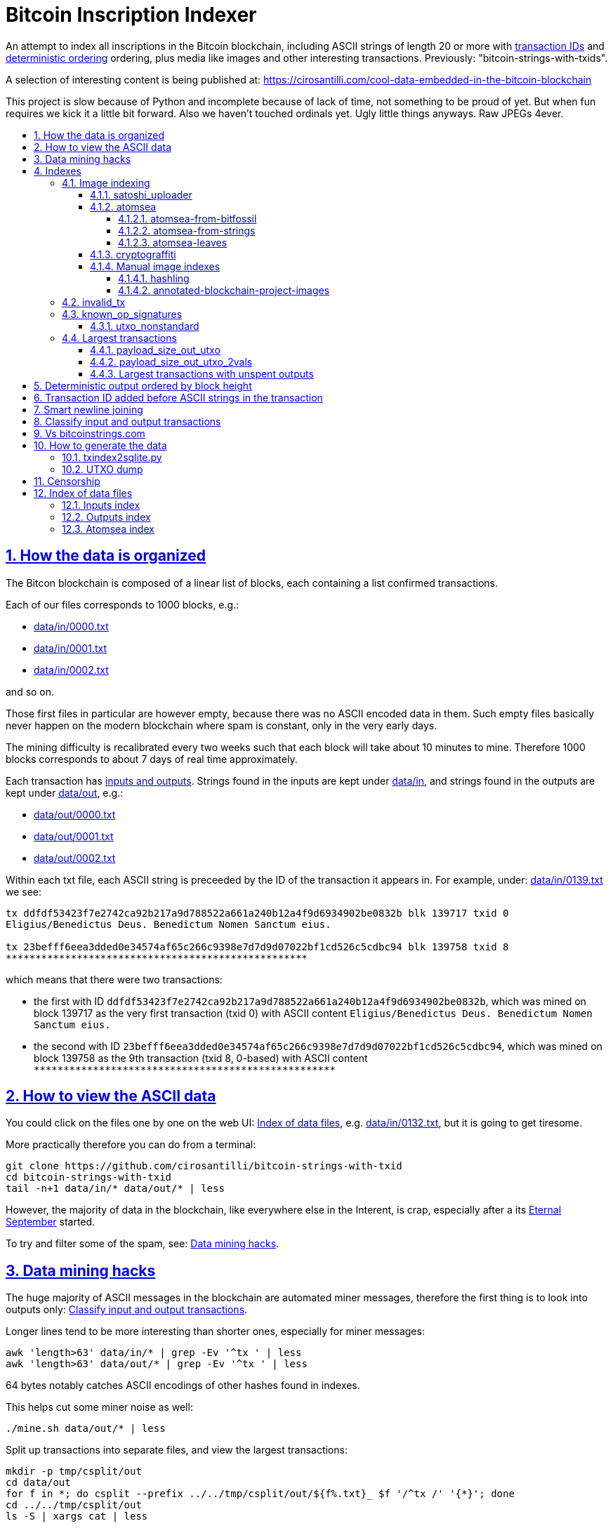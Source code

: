 = Bitcoin Inscription Indexer
:idprefix:
:idseparator: -
:nofooter:
:sectanchors:
:sectlinks:
:sectnumlevels: 6
:sectnums:
:toc-title:
:toc: macro
:toclevels: 6

An attempt to index all inscriptions in the Bitcoin blockchain, including ASCII strings of length 20 or more with <<transaction-id-added-before-ascii-strings-in-the-transaction,transaction IDs>> and <<deterministic-output-ordered-by-block-height,deterministic ordering>> ordering, plus media like images and other interesting transactions. Previously: "bitcoin-strings-with-txids".

A selection of interesting content is being published at: https://cirosantilli.com/cool-data-embedded-in-the-bitcoin-blockchain

This project is slow because of Python and incomplete because of lack of time, not something to be proud of yet. But when fun requires we kick it a little bit forward. Also we haven't touched ordinals yet. Ugly little things anyways. Raw JPEGs 4ever.

toc::[]

== How the data is organized

The Bitcon blockchain is composed of a linear list of blocks, each containing a list confirmed transactions.

Each of our files corresponds to 1000 blocks, e.g.:

* link:data/in/0000.txt[]
* link:data/in/0001.txt[]
* link:data/in/0002.txt[]

and so on.

Those first files in particular are however empty, because there was no ASCII encoded data in them. Such empty files basically never happen on the modern blockchain where spam is constant, only in the very early days.

The mining difficulty is recalibrated every two weeks such that each block will take about 10 minutes to mine. Therefore 1000 blocks corresponds to about 7 days of real time approximately.

Each transaction has <<classify-input-and-output-transactions,inputs and outputs>>. Strings found in the inputs are kept under link:data/in[], and strings found in the outputs are kept under link:data/out[], e.g.:

* link:data/out/0000.txt[]
* link:data/out/0001.txt[]
* link:data/out/0002.txt[]

Within each txt file, each ASCII string is preceeded by the ID of the transaction it appears in. For example, under: link:data/in/0139.txt[] we see:

....
tx ddfdf53423f7e2742ca92b217a9d788522a661a240b12a4f9d6934902be0832b blk 139717 txid 0
Eligius/Benedictus Deus. Benedictum Nomen Sanctum eius.

tx 23befff6eea3dded0e34574af65c266c9398e7d7d9d07022bf1cd526c5cdbc94 blk 139758 txid 8
***************************************************
....

which means that there were two transactions:

* the first with ID `ddfdf53423f7e2742ca92b217a9d788522a661a240b12a4f9d6934902be0832b`, which was mined on block 139717 as the very first transaction (txid 0) with ASCII content `Eligius/Benedictus Deus. Benedictum Nomen Sanctum eius.`
* the second with ID `23befff6eea3dded0e34574af65c266c9398e7d7d9d07022bf1cd526c5cdbc94`, which was mined on block 139758 as the 9th transaction (txid 8, 0-based) with ASCII content `+***************************************************+`

== How to view the ASCII data

You could click on the files one by one on the web UI: <<index-of-data-files>>, e.g. link:data/in/0132.txt[], but it is going to get tiresome.

More practically therefore you can do from a terminal:

....
git clone https://github.com/cirosantilli/bitcoin-strings-with-txid
cd bitcoin-strings-with-txid
tail -n+1 data/in/* data/out/* | less
....

However, the majority of data in the blockchain, like everywhere else in the Interent, is crap, especially after a its https://en.wikipedia.org/wiki/Eternal_September[Eternal September] started.

To try and filter some of the spam, see: <<data-mining-hacks>>.

== Data mining hacks

The huge majority of ASCII messages in the blockchain are automated miner messages, therefore the first thing is to look into outputs only: <<classify-input-and-output-transactions>>.

Longer lines tend to be more interesting than shorter ones, especially for miner messages:

....
awk 'length>63' data/in/* | grep -Ev '^tx ' | less
awk 'length>63' data/out/* | grep -Ev '^tx ' | less
....

64 bytes notably catches ASCII encodings of other hashes found in indexes.

This helps cut some miner noise as well:

....
./mine.sh data/out/* | less
....

Split up transactions into separate files, and view the largest transactions:

....
mkdir -p tmp/csplit/out
cd data/out
for f in *; do csplit --prefix ../../tmp/csplit/out/${f%.txt}_ $f '/^tx /' '{*}'; done
cd ../../tmp/csplit/out
ls -S | xargs cat | less
....

Scrolling through this is a reasonable approach to find large ASCII arts.

We can also try by newline count:

....
ls | xargs wc | sort -nk1 | grep -v total | awk '{print $4}' | xargs cat
....

== Indexes

Besides link:data/in[] and link:data/out[], the link:data/[] directory also contains some files which index some other interesting stuff besides ASCII strings.

Since we are already going to all this trouble to properly index the ASCII strings, this comes basically for free.

=== Image indexing

Interesting finds commented at: https://cirosantilli.com/cool-data-embedded-in-the-bitcoin-blockchain#images

The following files index all transactions such that the very start of their script constants matches known file signatures:

* link:data/jpeg[]: `FFD8FF`
* link:data/png[]: `89504E470D0A1A0A`

All those possible indexed images can be quickly downloaded from https://blockchain.info[] without the need to download the entire blockchain yourself with link:download_tx_consts.py[]:

....
sudo apt install libleveldb-dev
python3 -m pip install --user -r requirements.txt
./download_tx_consts.py --images
xdg-open data/bin/<txid>.jpg
....

Many of the indexed transactions are just coincidences that start with the signature bytes, but are not actually images, to remove the corrupt ones you can use:

....
cd data/bin
for f in *; do identify $f &>/dev/null || rm $f; done
....

But there aren't that many hits total, and it is easy to go over all of them very quickly with an image viewer like `eog` to find the actual images.

You can also get the raw bytes for any transaction, including e.g. images with link:download_tx_consts.py[]. E.g. to get Tankman:

....
./download_tx_consts.py ca4f11131eca6b4d61daf707a470cfccd1ef3d80a6f8b70f1f07616b451ca64e
mv ca4f11131eca6b4d61daf707a470cfccd1ef3d80a6f8b70f1f07616b451ca64e.bin tankman.jpg
....

This feature is similar to https://cryptograffiti.info[] but they apparently are tracking only the Bitcoin Cash fork of Bitcoin Core, which is much less popular and therefore less interesting as of 2021.

TODO how to download from a local full note instead of from https://blockchain.info[]? All `-s` options seem broken currently, partly becuse of a lack of requirements.txt entry. Oops, got to revive them.

==== satoshi_uploader

Data uploaded in the format of https://cirosantilli.com/satoshi-uploader

Index at: link:data/satoshi_uploader[]

Download all with:

....
./download_tx_consts.py --satoshi-all
file data/bin/<txid>.bin
....

tx 8f3b90d8de36b424a0afd51dee41d439b364079967ebf161302aa7b5a9094711 block 234011 is the last cables leak file, everything that comes before that belongs to the initial upload surge and has been fully understood.

==== atomsea

Data uploaded in the format of https://cirosantilli.com/atomsea-and-embii

Index at: link:data/atomsea[]

For each ID there, you can see the upload at: `http://bitfossil.org/<txid>/`, e.g. the second one ever is the "I WONDER WHAT HISTORY WILL THINK ABOUT THESE FIRST FEW BUGS" message: http://bitfossil.org/c9d1363ea517cd463950f83168ce8242ef917d99cd6518995bd1af927d335828/

A clickable list can be found at: <<atomsea-index>>.

Open all on the browser at once https://unix.stackexchange.com/questions/17659/opening-multiple-urls-from-a-text-file-as-different-tabs-in-firefox-chrome !!!

....
sed -r 's/^/* http:\/\/bitfossil.org\//' data/atomsea | xargs chromium-browser --new-tab
....

TODO: noticed half way that stuff like http://bitfossil.org/747f5038e954a53e947b71c1b5f3a7c61c854fc310247ac79359f099b07a19b1/index.htm was missed and got lazy to patch. Payload bytes on wire are:

....
00000000  53 49 47 7c 30 30 30 30  30 38 38 3f 48 39 67 56  |SIG|0000088?H9gV|
00000010  75 67 4b 33 6a 4e 4f 67  5a 44 38 57 43 46 4d 63  |ugK3jNOgZD8WCFMc|
00000020  61 56 74 76 51 76 4e 36  69 2f 57 62 6e 66 68 6a  |aVtvQvN6i/Wbnfhj|
00000030  42 4e 70 7a 62 6b 47 68  47 5a 4e 68 4b 36 72 6b  |BNpzbkGhGZNhK6rk|
00000040  2b 76 45 38 52 4d 68 73  32 61 64 74 32 51 34 57  |+vE8RMhs2adt2Q4W|
00000050  63 35 79 78 63 34 43 49  64 37 51 66 6a 64 5a 54  |c5yxc4CId7QfjdZT|
00000060  4e 65 6f 3d 3f 30 30 30  30 30 30 30 30 30 30 30  |Neo=?00000000000|
00000070  30 30 30 30 30 33 31 3e  23 65 6d 62 69 69 20 26  |0000031>#embii &|
00000080  20 23 50 61 79 75 20 41  74 20 23 4d 61 7a 61 20  | #Payu At #Maza |
00000090  43 65 6e 74 72 61 6c 4c  4e 4b 3e 30 30 30 30 30  |CentralLNK>00000|
000000a0  30 30 30 30 30 30 30 30  30 30 30 36 36 3c 37 65  |0000000000066<7e|
000000b0  32 34 64 37 38 65 34 65  61 34 33 64 62 64 30 64  |24d78e4ea43dbd0d|
000000c0  34 36 36 62 62 61 34 32  9e 39 20 68 a1 cd 6a ea  |466bba42.9 h..j.|
000000d0  95 01 2b fa aa 8e c0 72  1a b6 2a 8c 38 39 63 37  |..+....r..*.89c7|
000000e0  32 31 62 39 61 61 30 32  36 38 63 35 37 39 36 36  |21b9aa0268c57966|
000000f0  31 34 66 36 39 61 30 34  35 37 33 31 33 62 37 31  |14f69a0457313b71|
00000100  65 31 0d 0a 65 6d 62 69  69 20 26 20 50 61 79 75  |e1..embii & Payu|
00000110  20 61 74 20 4d 61 7a 61  20 43 65 6e 74 72 61 6c  | at Maza Central|
00000120  2e 6a 70 67 22 30 31 33  31 32 30 2f ff d8 ff e0  |.jpg"013120/....|
00000130  00 10 4a 46 49 46 00 01  01 01 00 c0 00 c0 00 00  |..JFIF..........|
....

Here's one with photo: http://bitfossil.org/5d6e26df7030a3d719b4c203334d045a5f73fdba1f2627cebf3959a891d5463c/ on the wire:

....
00000000  53 49 47 5c 30 30 30 30  30 38 38 2a 49 47 54 69  |SIG\0000088*IGTi|
00000010  75 6d 6e 36 51 61 66 63  41 44 73 79 35 6d 2f 44  |umn6QafcADsy5m/D|
00000020  37 68 48 37 4f 6f 5a 54  6a 6a 33 48 51 37 32 6b  |7hH7OoZTjj3HQ72k|
00000030  53 71 72 4e 4c 76 69 36  4b 63 30 2b 43 74 33 30  |SqrNLvi6Kc0+Ct30|
00000040  34 75 56 6a 78 49 39 75  63 6c 45 64 6e 52 5a 67  |4uVjxI9uclEdnRZg|
00000050  72 58 62 36 49 63 6e 34  6f 5a 61 50 64 77 62 30  |rXb6Icn4oZaPdwb0|
00000060  37 7a 59 3d 22 30 30 30  30 30 30 30 30 30 30 30  |7zY="00000000000|
00000070  30 30 30 30 30 30 36 7c  23 65 6d 62 69 69 4c 4e  |0000006|#embiiLN|
00000080  4b 3c 30 30 30 30 30 30  30 30 30 30 1b d2 40 ea  |K<0000000000..@.|
00000090  75 fb e3 d7 6c ab 7c a5  28 73 92 4a 80 98 97 87  |u...l.|.(s.J....|
000000a0  30 30 30 30 30 30 30 30  30 30 31 33 32 3e 35 62  |0000000000132>5b|
000000b0  66 64 36 65 61 62 32 64  66 32 65 62 36 31 35 64  |fd6eab2df2eb615d|
000000c0  64 37 32 31 37 32 34 30  38 65 30 32 65 30 37 66  |d72172408e02e07f|
000000d0  64 64 62 61 32 66 30 30  66 65 64 39 62 38 30 63  |ddba2f00fed9b80c|
000000e0  64 36 36 63 30 62 31 31  35 65 65 30 33 64 0d 0a  |d66c0b115ee03d..|
000000f0  62 33 39 61 35 66 38 38  39 32 63 35 35 61 32 66  |b39a5f8892c55a2f|
00000100  33 66 66 31 38 36 38 30  32 31 64 38 61 33 66 33  |3ff1868021d8a3f3|
00000110  39 61 39 35 38 33 36 66  33 39 65 62 62 36 38 36  |9a95836f39ebb686|
00000120  62 33 32 61 39 63 65 61  31 64 65 66 33 31 66 36  |b32a9cea1def31f6|
00000130  0d 0a 23 23 23 23 23 23  23 23 23 23 23 23 23 00  |..#############.|
00000140  65 6d 62 69 69 23 23 23  23 23 23 23 23 23 23 23  |embii###########|
00000150  23 23 23 23 40 b2 26 63  82 39 e1 7a 40 75 78 16  |####@.&c.9.z@ux.|
00000160  ac 5e 45 b5 17 d3 4b 23  8d b9 67 69 15 86 d1 93  |.^E...K#..gi....|
00000170  77 0e 91 6d 8c b9 47 5d  41 18 09 49              |w..m..G]A..I|
....

All of those can be easily found however with:

....
git grep -Er '^SIG\b' -B1 | grep txt-tx | grep -Ff data/atomsea -v | awk '{print "http://bitfossil.org/" $2}' # | xargs chromium-browser --new-tab
....

which gives a few hundred hits.

This might be due to the addition of signatures at some point: http://bitfossil.org/7e79661bde52d5acbb746a2e813c738a2b962b972299ffc0669428dee04d0378/ "Just imported my profile and signature into a new #Apertus 0.3.3 client. #Groovy"

They seem to have added signatures in a way that they are backwards compatible, e.g.:

* http://bitfossil.org/9777d574716081a3fc25ea66590cb9d8b171b4c180cad3dc1a16997263207b6c/
* http://bitfossil.org/7c0b2e91221044ce7d5dbdf3f8e48e5e6c27c47190c24ced6584b0658e4d542a/

both reuse the same data.

Another format we missed which starts with an asterisk for whatever reason:

* http://bitfossil.com/b58e817c7fcd2552a6934cd64ff58d0405f81ea0786d3cd85c225ffe20b9018a
+
....
00000000  2a 30 30 30 30 30 30 30  30 30 30 30 30 30 30 30  |*000000000000000|
00000010  30 37 36 5c 49 73 20 23  53 61 74 6f 73 68 69 20  |076\Is #Satoshi |
00000020  23 4e 61 6b 61 6d 6f 74  6f 20 23 43 72 61 69 67  |#Nakamoto #Craig|
00000030  57 72 69 67 68 74 3f 0d  0a 23 53 61 74 6f 73 68  |Wright?..#Satosh|
00000040  69 4e 61 6b 61 6d 6f 74  6f 20 23 43 72 61 69 67  |iNakamoto #Craig|
00000050  20 23 53 74 65 76 65 6e  20 23 57 72 69 67 68 74  | #Steven #Wright|
00000060  44 72 5f 43 72 61 69 67  5f 57 72 69 67 68 74 2e  |Dr_Craig_Wright.|
00000070  6a 70 67 3a 30 30 30 30  30 30 30 30 30 30 30 30  |jpg:000000000000|
00000080  30 30 30 34 31 32 34 3c  ff d8 ff e0 00 10 4a 46  |0004124<......JF|
....
+
Maybe this is a format for things that fit entirely into one tx, without including any sub ransactions, this gives a few dozen hits:
+
....
sep='([!@#$%&*()?<>{}+=_/\]|\^|-|\|)'
git grep -E "^${sep}[0-9]{18}${sep}"
....
+
OK, so what happens is that the toplevel is somewhat optional, e.g.:
+
* http://bitfossil.com/4fb8620ccff8015a74cd3522f6dbee2821a0db48185f919050fb1ee572f30921/
* http://bitfossil.com/760422f1c3530e43599b4358ac73944c9903a1131d2410940426def8e8e46976/
* text dumps:
+
....
tx 760422f1c3530e43599b4358ac73944c9903a1131d2410940426def8e8e46976 blk 408354 txid 1073
*000000000000000277?NASA: A purple nebula, in honor of #Prince, who passed away today.
....
* text dumps:
+
....
tx 4fb8620ccff8015a74cd3522f6dbee2821a0db48185f919050fb1ee572f30921 blk 408355 txid 1670
%760422f1c3530e43599b4358ac73944c9903a1131d2410940426def8e8e46976>858\760422f1c3530e43599b4358ac73944c9903a1131d2410940426def8e8e46976
bb18648d89276a878791177a59cf763c6e8a28a093a30337b0cf356a33c0d492
....
+
So if the entire text or image fits in on transaction, it gets shown. Anything cut off gets ignored.

===== atomsea-from-bitfossil

link:data/atomsea-from-bitfossil[]

File format:

....
tx_hash tx_size tx_time
....

Same as link:atomsea[] ideally, but downloaded from the canonical source http://bitfossil.com/catalog.htm and filtered for Bitcoin only.

Generated with: link:atomsea-from-bitfossil[].

Oh and their indexer seems to be very broken, the false positive rate seems huge, which is why we also dump the size to serve as heuristic. But even still, it's way too hight to be useful.

===== atomsea-from-strings

link:data/atomsea-from-strings[]

Genereated with: link:atomsea-from-strings[]

This script extracts atomsea txes from the strings dump.

This should work quite well since atomsea uploads all use ASCII metadata in them, except for the spurious change transaction which may blow us up from time to time.

Ideally we should do this extraction from link:main.py[], but we've missed some patterns there, and re-running that script is slow, and working on ASCII alone will be way faster.

===== atomsea-leaves

link:data/atomsea-leaves[]

Generated with link:atomsea-leaves[]

Must be run after strings have been extracted.

Loop over all atomsea toplevel transactions and extract all leave transactions from them. E.g. for `NelsonMandela.jpg` the toplevel is:

....
tx 78f0e6de0ce007f4dd4a09085e649d7e354f70bc7da06d697b167f353f115b8e blk 273536 txid 1827
8881a937a437ff6ce83be3a89d77ea88ee12315f37f7ef0dd3742c30eef92dba|396*8881a937a437ff6ce83be3a89d77ea88ee12315f37f7ef0dd3742c30eef92dba
575061146335bd57f2dc132112152d0eeea44cf187ea6a52ac02435a7e5bea44
674c7cc34ea44bb276c6caf76f2b28fa1597380ab6e6a6906076d8f7229ca5b3
8e2642416ad20924b43f51a633fa1c0a5ba8e4a7b631877db1c64540a42081c9
a3084018096b92af04df57b6116e01ff4b7c7e8bd228235ed49e23f4a2817029
39348722b841afa0c5b67e5af10839afe965ed1b24874e89336bea9fa4ef3091
tomSea & EMBII 
....

and so we extract:

....
8881a937a437ff6ce83be3a89d77ea88ee12315f37f7ef0dd3742c30eef92dba
575061146335bd57f2dc132112152d0eeea44cf187ea6a52ac02435a7e5bea44
674c7cc34ea44bb276c6caf76f2b28fa1597380ab6e6a6906076d8f7229ca5b3
8e2642416ad20924b43f51a633fa1c0a5ba8e4a7b631877db1c64540a42081c9
a3084018096b92af04df57b6116e01ff4b7c7e8bd228235ed49e23f4a2817029
39348722b841afa0c5b67e5af10839afe965ed1b24874e89336bea9fa4ef3091
....

The use case for this is to remove atomsea hits from binwalk-based exploration to search more easily for non-atomsea.

==== cryptograffiti

link:data/cryptograffiti[]

Generated with link:cryptograffiti-from-blockchair.sh[]:

....
./cryptograffiti-from-blockchair
....

Our main.py already catches all images from them, but this can help highlight some texts, in particular UTF-8 ones.

==== Manual image indexes

===== hashling

link:data/hashling[]

https://cirosantilli.com/cool-data-embedded-in-the-bitcoin-blockchain#code-the-hashling

This is basically automated actually:

....
git grep -B2 "The Hashling" | grep -Po 'tx ([^ ]+)' | cut -d' ' -f2
....

but there is one without text 453c9511ca76361c8c44b4302ce1b5d8d5c98a938b548478ef931baaa7d70e62 which that misses.

===== annotated-blockchain-project-images

link:data/annotated-blockchain-project-images[]

Extracted from https://etherpad.mit.edu/p/r.19b7b3e2c5ea08a61cb0bef0aeb213fd with tx hashes deduplicated.

To try and find new upload methods we can exclude known ones from it with:

....
cd data
grep -v -f atomsea -f atomsea-leaves -f hashling -f cryptograffiti annotated-blockchain-project-images
....

=== invalid_tx

link:data/invalid_tx[] contains a list of transaction output with invalid scripts, relatd: https://github.com/bitcoin/bitcoin/issues/320[].

First one tx  ebc9fa1196a59e192352d76c0f6e73167046b9d37b8302b6bb6968dfd279b767 block 265458.

=== known_op_signatures

At link:data/known_op_signatures.json[] we are indexing some other interesting stuff in that database.

....
[
  {
    "count": 5,
    "ioidx": 0,
    "sig": [
      "OP_DUP",
      "OP_HASH160",
      null,
      "OP_EQUALVERIFY",
      "OP_CHECKSIG"
    ],
    "txid": "6f7cf9580f1c2dfb3c4d5d043cdbb128c640e3f20161245aa7372e9666168516"
  },
  {
    "count": 36,
    "ioidx": 0,
    "sig": [
      null,
      "OP_CHECKSIG"
    ],
    "txid": "f4184fc596403b9d638783cf57adfe4c75c605f6356fbc91338530e9831e9e16"
  },
....

* `null`: means a literal number: all literal numbers are grouped together into a single signature, only opcodes differentiate.
* `txid`: is the first transaction with that signature
* `count`: is the total number of times this signature appeared
* `samples`: are the first five examples of such a signature
* `sig`: the signature. `null` means a constant literal

Only the first transaction of each signature is kept.

==== utxo_nonstandard

At link:data/utxo_nonstandard[] we track unspent, nonstandard, non-`OP_RETURN` output scripts.

=== Largest transactions

The following files under link:data[] track the top 10k transactions by:

* link:data/payload_size_in[]: sum of sizes of input script constant (excludes OPs)
* link:data/payload_size_out[]: same for output scripts. This can be notably used to try and find interesting binary content not dumped in the ASCII or <<image-indexing,images>> databases
+
You can download the first 100 largest of those payloads from blockchain.info with:
+
....
./download_largest.py
ls -l data/largest
....
+
Or to download all our indexed largest ones from a full local node to not get blocked by making too many requests to blockchain.info:
+
....
BTCRPCURL=http://asdf:qwer@127.0.0.1:8332 \
PYTHONPATH="$(pwd)/python-bitcoinrpc:$PYTHONPATH" \
./download_largest_from_rpc.py
....
+
Once that slow crap is done, you can try to mine unique filetypes with:
+
....
file * | gv ': data' | sort -u -k2 | s
....
+
Or skipping the first 8 bytes to match Satoshi downloader payloads:
+
....
for f in *.bin; do printf "$f "; tail -c+10 $f > tmp; file tmp; done | tee ../largest-8
rm -f tmp
....
* link:data/payload_size_out_op_return[]: same as `payload_size_out`, but only consider transactions that contain at least one output starting with `OP_RETURN`
* link:data/tx_nins[]: number of inputs
* link:data/tx_nouts[]: number of outputs
* link:data/tx_size_bytes[] total transaction size in bytes
* link:data/tx_value[] sum of transaction output values
+
It is hard to come up with a meaningful value metric, because obviously after one initial huge transaction, a very long spend chain follow, with tiny amounts + huge change, and there's no way to know what is the change and what is the actual payout to another user.

Most of those answer: https://bitcoin.stackexchange.com/questions/11542/by-byte-size-and-number-of-inputs-outputs-what-are-the-largest-transactions-in

[[payload-size-out-utxo]]
==== payload_size_out_utxo

Smme as `payload_size_out`, but only consider transactions which have either:
** more than one output, and at most one spent output
** exactly one spent output

[[payload-size-out-utxo-2vals]]
==== payload_size_out_utxo_2vals

Same as <<payload-size-out-utxo>> but in addition only considers transactions such that the value of each output except the last one is the same.

This uses the heuristic that data payloads are likely going to be in a single small value outputs, optionally followed by a change address with a larger value at the end.

This heuristic appears to be quite effective. Unfortunately, <<atomsea>> don't follow it, OMG... e.g. in the Mandela toplevel: https://www.blockchain.com/btc/tx/78f0e6de0ce007f4dd4a09085e649d7e354f70bc7da06d697b167f353f115b8e they have change outputs right in the middle, and the same happens for all their uploads we've checked. So we just keep a separate index for them.

TODO understand:

* https://www.blockchain.com/btc/tx/f65226900fb5e1c36db40dd1a3f003efbaeb1bee6211ed6a3d5cdf41534b7333
* https://www.blockchain.com/btc/tx/9e79e84439b1fe84483699f1f78cb8c8762ad073a3148a05dc0cddbee70d41ee

....
[
  88231,
  "d3c1cb2cdbf07c25e3c5f513de5ee36081a7c590e621f1f1eab62e8d4b50b635"
],
[
  88231,
  "cce82f3bde0537f82a55f3b8458cb50d632977f85c81dad3e1983a3348638f5c"
],
[
  88231,
  "7379ab5047b143c0b6cfe5d8d79ad240b4b4f8cced55aa26f86d1d3d370c0d4c"
],
[
  81468,
  "d246f58b59be6595df03c404a6497177564c7b2bf5396596641e59d268b1b40d"
],
[
  81468,
  "3344647bc0801d3c4f5ca9a33106e6e4ed34754a1d7833e7bbcdc9094db347b0"
],
[
  56540,
  "ee7658b119496dc9ace8d011c36b82f4b69a787399a78f99c5605a6b73d34c69"
],
[
  21000,
  "0a702fc8dece1a3c857029412f5209960aff60b8a1f93f77c457fadfa365a6e4"
],
[
  9300,
  "4dd57f3e443ad1567a37beab8f6b31d8cb1328a26bac09e50ba96048ad07b8c1"
],
[
  2020,
  "f65226900fb5e1c36db40dd1a3f003efbaeb1bee6211ed6a3d5cdf41534b7333"
],
[
  2020,
  "9e79e84439b1fe84483699f1f78cb8c8762ad073a3148a05dc0cddbee70d41ee"
],
....

This one contains the string `lucifer1.0.tar`, can't easily find a tar signature though:

....
[
  31600,
  "aaf6773116f0d626b7e66d8191881704b5606ea72612b07905ce34f6c31f0887"
],
....

==== Largest transactions with unspent outputs

Most largest transactions appear not to have any encoded data.

Filtering only those that have at least two unspent outputs might lead to better results (not just one as one is expected to be the change address).

First we dump the <<utxo-dump>>.

== Deterministic output ordered by block height

https://bitcoinstrings.com directly does `strings` on the blkXXXXX.dat files downloaded by Bitcoin Core.

However, those files appear not to have a deterministic order, the order being based only randomly on what gets downloaded first from the network:

* https://www.blockchain.com/charts/n-transactions-per-block
* https://en.bitcoin.it/wiki/Bitcoin_Core_0.11_(ch_2):_Data_Storage
* https://github.com/alecalve/python-bitcoin-blockchain-parser/issues/38

They are then indexed as the are downloaded.

It is true however that the client downloads blocks more or less chronologically, but still, that is only an approximation.

This repository instead uses the index to parse them in order. This means that:

* the result is deterministic
* the file names make more sense

One downside of this approach is that the file sizes could be more varied e.g. because in the early blockchain, there were less transactions per block. But we think it is worth it.

== Transaction ID added before ASCII strings in the transaction

In simple terms, much like https://bitcoinstrings.com/[], this project extracts only printable ASCII strings of length 20 or more characters are shown.

For example our our file link:data/in/0139.txt[] contains:

....
tx cbbaa0a64924fe1d6ace3352f23242aa0028d4e0ff6ae8ed615244d66079cfb1
Eligius/Benedictus Deus. Benedictum Nomen Sanctum eius.

tx 23befff6eea3dded0e34574af65c266c9398e7d7d9d07022bf1cd526c5cdbc94
***************************************************
....

This is similar to what you see at https://bitcoinstrings.com/blk00003.txt[]

....
Eligius/Benedictus Deus. Benedictum Nomen Sanctum eius.
***************************************************
....

but the data in this repository added the corresponding ASCII hex transaction ID before each of the messages.

The goals of having the transaction IDs are to:

* concisely refer to specific transactions of interest for future reference
* try to infer things about transactions, e.g. who made them
* find surrounding binary data that is embedded around the ASCII string stags, for example images, as done at: http://www.righto.com/2014/02/ascii-bernanke-wikileaks-photographs.html
+
For example, an image can be represented by an ASCII name `Nelson-Mandela.jpg`, followed by the binary data. So you need to find the transaction ID in order to see the binary data.
+
Once you have the transaction ID, you can easily find the full transaction data for example at: https://blockchain.info/tx/930a2114cdaa86e1fac46d15c74e81c09eee1d4150ff9d48e76cb0697d8e1d72?format=json

== Smart newline joining

The number 20 is kind of magic as it is the smallest number of payload bytes that can be stored in the script of a transaction, which uses almost always uses the form:

....
76a914 + payload + 88ac
....

where:

* `76a9`: `OP_DUP`, `OP_HASH160`
* `14`: 0x14 = 20 bytes of data follow (the payload)
* `88ac`: `OP_EQUALVERIFY`, `OP_CHECKSIG`

This forms a https://en.bitcoin.it/wiki/Script#Standard_Transaction_to_Bitcoin_address_.28pay-to-pubkey-hash.29[Standard Transaction to Bitcoin address], except that the pubkey is arbitrary data for which you don't have a corresponding private key, so that the funds cannot be recovered once sent like this: you have to burn some money to do it.

Such output transactions with the minimum script size likely lead to cheaper data upload, and therefore are very dominant.

Because https://bitcoinstrings.com simply does `strings -n`, it does not take the metadata around the payload into account.

This notably leads to:

* some missing data
* data getting chopped up weirdly

As a concrete example, with `strings -n20`, https://bitcoinstrings.com/blk00001.txt[blk00001.txt] contains two following 20 character lines:

....
=ybegin line=128 siz
e=8776 name=bitcoin.
***2*.+D*/***+***h+E
....

However, if we smartly join those lines as done in this repository, our link:data/out/0123.txt[] contains instead:

....
=ybegin line=128 size=8776 name=bitcoin.jpg
)
**ww*T***2*.+D*/***+***h+E*/***+***p+R*-***+*,**+[*,***;***x*******
*m*20010/211133246>76556C<=}9>GDIHGDFFJNXQJLVMFFRaSVZ[^^^IQcgb\fX]^\)
*m+333656B77B\KFK\\\\\\\\\\\\\\\\\\\\\\\\\\\\\\\\\\\\\\\\
....

So clearly our second representation is much more useful/correct in this case:

* `size` is obviously a word that got chopped up on the 20 char limit of the script field, which must look a bit like
* `.jpg` was missing completely, because its binary encoding must be followed by non-ASCII characters, and so it didn't reach the 20 char min.
+
Therefore the naive `strings -n` misses the critical extension part, which people might be searching for, while our method sees it!

Both of those happen because the raw data must look something like:

....
START =ybegin line=128 siz END
START e=8776 name=bitcoin. END
START .jpg <BINARY DATA..> END
....

The word splitting problem basically breaks every single ASCII art wider than 20 column, which is the huge majority of them.

To make such art, the artist has to encode newlines into the payload. But if we split at 20 character limits, each line gets chopped up, and the result is garbage.

See e.g. https://bitcoinstrings.com/blk00180.txt[blk00180.txt] tx 09a5d5aaecdce1757e6ec713cc8a2201abca9acdb6fbadc7760e831cdad3d680, compared to ours at link:data/out/0323.txt#L363[].

Excessive word splitting also makes long texts impossibly annoying to read.

For example with `strings -n20` around https://bitcoinstrings.com/blk00169.txt[blk00169.txt] tx a573ca62c9efd80c15d9a54fd7d3a422d930c26ca714ba980ad196f5d30ce1b2 we see:

....
<835|Bob Marley

R
obert Nesta "Bob" Ma
rley (6 February 194
as a Jamaican reggae
 singer-songwriter,
musician, and guitar
ist who achieved int
ernational fame and
acclaim.  Starting o
....

while clearly the author intended something more like what you see link:data/out/0317.txt#L284[in this repo instead]:

....
<835|Bob Marley

Robert Nesta "Bob" Marley (6 February 1945 as a Jamaican reggae singer-songwriter, musician, and guitarist who achieved international fame and acclaim.  Starting out
....

This also means that your grep querries might miss on randomly broken up workds, e.g.:

....
grep international
....

would only find a match in our repository.

It is true however that in some rare cases, message authors did want to split newlines at 20 characters.

A notable example of this is the Len "rabbi" Sassama tribute https://bitcoin.stackexchange.com/questions/3370/in-which-block-was-len-sassaman-memorialised/101276#101276 where the 20 column wide ASCII art has no newlines, which shows correctly on https://bitcoinstrings.com/blk00003.txt[]:

....
---BEGIN TRIBUTE---
#./BitLen
:::::::::::::::::::
:::::::.::.::.:.:::
:.: :.' ' ' ' ' : :
:.:'' ,,xiW,"4x, ''
:  ,dWWWXXXXi,4WX,
' dWWWXXX7"     `X,
 lWWWXX7   __   _ X
:WWWXX7 ,xXX7' "^^X
lWWWX7, _.+,, _.+.,
:WWW7,. `^"-" ,^-'
 WW",X:        X,
 "7^^Xl.    _(_x7'
 l ( :X:       __ _
 `. " XX  ,xxWWWWX7
  )X- "" 4X" .___.
,W X     :Xi  _,,_
WW X      4XiyXWWXd
"" ,,      4XWWWWXX
, R7X,       "^447^
R, "4RXk,      _, ,
TWk  "4RXXi,   X',x
lTWk,  "4RRR7' 4 XH
:lWWWk,  ^"     `4
::TTXWWi,_  Xll :..
=-=-=-=-=-=-=-=-=-=
LEN "rabbi" SASSAMA
     1980-2011
....

but shows as garbage without newlines in our link:data/out/0138.txt#L2[].

There is fundamentally no way to solve this: either one or the other must break.

The design philosophy behind this is as follows:

* an intentional implicit 20 column wrap is very rare, therefore we break more things by forcing it than not
* `strings -n` runs relatively fast compared to this repo, and is already available on https://bitcoinstrings.com/blk00003.txt[], so it is more productive to instead provide something complementary to that other way of viewing things
* it is a bit easier to limit broken ASCII art blindly to 20 columns than it is to deduce the column width

The only case where this repository adds newlines that are not in the data, is when a non-printable character comes in between two printable strings.

For example in the incredibly long developer chat log at link:data/in/0360.txt[], lines are separated with NUL characters, and actually shows correctly in this project, just as they do in bitcoinstrings.com:

....
tx 210000d1392bec2505d1289e5c39c2039204ff1ecf7eef55f973ccd3111003e1
22:45 < warren> jgarzik: if you aren't near one of the consulates there are some companies that will charge you money to do it...
22:47 < HM3> gmaxwell, the schnorr construction is just cleaner algebraically, and I like that you can't do public key recovery
....

We feel that printing this newline is a reasonable way to indicate that binary data was present, as it prevents false positive grep hits from forming up.

TODO some broken stuff, understand why:

* link:data/out/0230.txt[] tx 3a1c1cc760bffad4041cbfde56fbb5e29ea58fda416e9f4c4615becd65576fe7 BASIC creature simulator, encoding is weird
* link:data/in/0349.txt[] tx 243dea31863e94dc2f293489db02452e9bde279df1ab7feb6e456a4af672156a incomprehensible encoding, could be an upload bug

Understood:

* link:data/out/0288.txt[] tx c00a4a04905a2e8d8dee8a768165aa6bdf842413a8a648462a6349db89cd77f2: the seal ASCII art has implicit newlines like Len

== Classify input and output transactions

As explained at <<how-the-data-is-organized>>, this project separates input and output transactions into different files.

Why this matters, and notable interesting input is being collected at: https://cirosantilli.com/cool-data-embedded-in-the-bitcoin-blockchain

For reference, from blk 0 to 99 we have:

* input: 10729 transactions, 312KB size
* output: 288 transactions, 1.2MB size

So we see that there's a ton of input ASCII transactions, therefore the miner ads, and much much fewer non-miner ones.

But the non-miner ones contain way way more data on average, in the case of the first 100 most of it in `blk00052.txt`, because people tend to upload more interesting, longer strings to it.

Calculations:

....
# Transaction counts.
cat data/in/blk000*.txt | grep -Ec '^tx '
cat data/out/blk000*.txt | grep -Ec '^tx '

# Total size.
find data/in -name "blk000*.txt" | xargs du -sch | tail -n1
find data/out -name "blk000*.txt" | xargs du -sch | tail -n1
....

Full counts:

....
# Transaction counts.
cat data/in/*.txt | grep -Ec '^tx '
cat data/out/*.txt | grep -Ec '^tx '

# Total size
du -sch data/*
....

== Vs bitcoinstrings.com

This project is similar to https://bitcoinstrings.com/ but it does the following smarter (and therefore slower) things:

* <<deterministic-output-ordered-by-block-height>>
* <<transaction-hash-added-before-ascii-strings-in-the-transaction>>
* <<smart-newline-joining>>
* <<classify-input-and-output-transactions>>
* <<image-indexing>>

https://bitcoinstrings.com works simply by doing a:

....
cd .bitcoin/blocks/
strings -n20 *.dat
....

This is extremely fast, but it does not parse the transactions, and therefore cannot see metadata and provide the extra features that this project provides.

This repository instead relies on https://github.com/alecalve/python-bitcoin-blockchain-parser[], which actually parses the blockchain, and allows us to achieve all of our extra features. I wonder how much faster the C++ parser would be: https://github.com/znort987/blockparser[], 10x would be a game changer, but this project is not important enough to be worth the port right now.

Then we somewhat reimplement `strings` in Python (more precisely `strings -w` to include newlines).

Currently only the https://en.bitcoin.it/wiki/Transaction[input and output script fields] are searched for. There may be other ways to encode strings in the blockchain: https://bitcoin.stackexchange.com/questions/32575/what-methods-are-currently-used-to-embed-additional-data-into-the-bitcoin-blockc but this covered all cases I was interested in so far, if you find a missing case, send a pull request.

== How to generate the data

The first step is to download Bitcoin blockchain full node.

Tested on Ubuntu 23.10, a good way is:

* install Bitcoin core. A good way is:
+
....
sudo snap install bitcoin-core
....
* run `bitcoin-core.qt -txindex`
* on the splash screen, unselect the option to have a partial node
* wait \~24 hours or more for the download to complete (\~586 GiB as of January 2024)
* close `bitcoin-qt`. This is necessary, because otherwise our scripts will refuse to work because of a `LOCK` file in that directory that indicates that `bitcoin-qt` is using the files

Once the download is complete (hundreds of Gigabytes) you have the `.dat` files, e.g. if you used the snap:

....
~/snap/bitcoin-core/common/.bitcoin/blocks/blk000000.dat
~/snap/bitcoin-core/common/.bitcoin/blocks/blk000001.dat
...
....

We will call the `.bitcoin` directory the `BITCOIN_DATA_DIR` throughout this  documentation, e.g. on the above:

....
export BITCOIN_DATA_DIR=~/snap/bitcoin-core/common/.bitcoin
....

Then run this repo as:

....
git clone https://github.com/cirosantilli/bitcoin-strings-with-txid
cd bitcoin-strings-with-txid
sudo apt install libleveldb-dev

# Dump unspent transactions, see also #utxo-dump
# Without this, things work, but some of the data won't be generated.
go install github.com/in3rsha/bitcoin-utxo-dump@5723696e694ebbfe52687f51e7fc0ce62ba43dc8
time bitcoin-utxo-dump -db /path/to/.bitcoin/chainstate/
# Produces utxodump.sqlite3 ~ 34 GB
time ./utxodump-to-sqlite3
# ~20 GB Jan 2024
rm -f utxodump.csv

virtualenv -p python .venv
. .venv/bin/activate
pip install -r requirements.txt
./main.py "$BITCOIN_DATA_DIR/blocks"

# To finish off.
./cryptograffiti-from-blockchair
./atomsea-from-bitfossil
./atomsea-leaves
....

Our scripts pick up `BITCOIN_DATA_DIR` by default, so if you have that exported you can run just:

....
./main.py
....

This command took about 24 hours for the first 668 blocks, and <<deterministic-output-ordered-by-block-height,deterministically>> produces the data under link:data/[].

The program progress is reported a bit like this:

....
673 starting
673 finished in 283.353 s
674 starting
674 finished in 303.989 s
....

where e.g. 673, 674 and 675 mean that we've processed from block 673000 to 674000, 674000 to 675000 and so on, and how long in seconds each one took.

When more blockchain nodes become available, you can update the data simply by re-running this script.

When re-running, existing `.txt` files are assumed ready and skipped, except for the last one, for which the corresponding .dat file might not have been complete, and is always redone.

Also, if you kill `main.py` with Ctrl C and restart it, the program is designed to produce the exact same output as that of a continous run, so you can stop it and pick up later if needed at any time.

To force regeneration from the start, use `--start 0`:

....
rm -f cache.pkl
rm -rf data
./main.py --start 0 /path/to/.bitcoin/blocks/
....

`cache.pkl` is a cache of the Bitcoin index for `python-bitcoin-blockchain-parser` to startup faster during development. If you don't remove it, it won't see any new blk.dat files that might have been downloaded.

We also have to remove link:data[] to start from scratch cleanly because it has running sums which would double count otherwise.

Alternatively, you can extract just a single block of interest with:

....
./main.py --start 3 --end 4 /path/to/.bitcoin/blocks
....

Not supported by python-bitcoin-blockchain-parser unfortunately: https://github.com/alecalve/python-bitcoin-blockchain-parser/issues/40

==== txindex2sqlite.py

This attempts to dump all txindex to sqlite database to allow finding where transactions are in .dat files.

It requires `bitcoin-core.daemon -txindex` is broken right now.

=== UTXO dump

UTXO dump is a dump of all unspent transaction outputs to `utxodump.csv` with https://github.com/in3rsha/bitcoin-utxo-dump also explained at: https://bitcoin.stackexchange.com/questions/83536/how-to-find-all-utxos/101936#101936

Generation shown at <<how-to-generate-the-data>>.

The SQLite version `utxodump.sqlite3` is generated with:

....
./utxodump-to-sqlite3
....

With this, we can efficiently query if each output is spent or not from Python without the need for a bitcoin RPC server running.

python-blockchain-parser does not support UTXO unfortunately: https://github.com/alecalve/python-bitcoin-blockchain-parser/issues/40

TODO all utxo operations should be done by iteraing the UTXO set, currently we just add them in the middle of the full chain scan. That will be more efficient. We just need to learn how to access transactions without needing the the annoying RPC server running.

== Censorship

If we find any highly illegal data made obvious from this analysis such as child porn, it will be removed from the data/indexes manually and force pushed out of the repository without explanation. Please inform of such content privately, not on GitHub issues. Skipping these cannot be automated obviously, and must be manually removed on any regeneration, which hopefully will never happen as it takes forever.

Material that violates GitHub's ToS but is not necessarily illegal such adult porn will be removed and a list of offending transactions will be maintained in source. The ASCII content of those transactions will be replaced with:
....
[[CIROSANTILLI CENSORED]]
....

All <<image-indexing,indexed images>> have been manually checked for illegal content for the supported decodings of this project.

== Index of data files

This index is updated manually with:

....
./gentoc
....

We keep it because:

* GitHub stops showing links to files after a certain limit, and this would be bad for SEO
* we add the file size as well to help skip empty files: https://github.com/isaacs/github/issues/622

Here is the index of files:

=== Inputs index

* link:data/in/0000.txt[] (4.0K)
* link:data/in/0001.txt[] (0)
* link:data/in/0002.txt[] (0)
* link:data/in/0003.txt[] (0)
* link:data/in/0004.txt[] (0)
* link:data/in/0005.txt[] (0)
* link:data/in/0006.txt[] (0)
* link:data/in/0007.txt[] (0)
* link:data/in/0008.txt[] (0)
* link:data/in/0009.txt[] (0)
* link:data/in/0010.txt[] (0)
* link:data/in/0011.txt[] (0)
* link:data/in/0012.txt[] (0)
* link:data/in/0013.txt[] (0)
* link:data/in/0014.txt[] (0)
* link:data/in/0015.txt[] (0)
* link:data/in/0016.txt[] (0)
* link:data/in/0017.txt[] (0)
* link:data/in/0018.txt[] (0)
* link:data/in/0019.txt[] (0)
* link:data/in/0020.txt[] (0)
* link:data/in/0021.txt[] (0)
* link:data/in/0022.txt[] (0)
* link:data/in/0023.txt[] (0)
* link:data/in/0024.txt[] (0)
* link:data/in/0025.txt[] (0)
* link:data/in/0026.txt[] (0)
* link:data/in/0027.txt[] (0)
* link:data/in/0028.txt[] (0)
* link:data/in/0029.txt[] (0)
* link:data/in/0030.txt[] (0)
* link:data/in/0031.txt[] (0)
* link:data/in/0032.txt[] (0)
* link:data/in/0033.txt[] (0)
* link:data/in/0034.txt[] (0)
* link:data/in/0035.txt[] (0)
* link:data/in/0036.txt[] (0)
* link:data/in/0037.txt[] (0)
* link:data/in/0038.txt[] (0)
* link:data/in/0039.txt[] (0)
* link:data/in/0040.txt[] (0)
* link:data/in/0041.txt[] (0)
* link:data/in/0042.txt[] (0)
* link:data/in/0043.txt[] (0)
* link:data/in/0044.txt[] (0)
* link:data/in/0045.txt[] (0)
* link:data/in/0046.txt[] (0)
* link:data/in/0047.txt[] (0)
* link:data/in/0048.txt[] (0)
* link:data/in/0049.txt[] (0)
* link:data/in/0050.txt[] (0)
* link:data/in/0051.txt[] (0)
* link:data/in/0052.txt[] (0)
* link:data/in/0053.txt[] (0)
* link:data/in/0054.txt[] (0)
* link:data/in/0055.txt[] (0)
* link:data/in/0056.txt[] (0)
* link:data/in/0057.txt[] (0)
* link:data/in/0058.txt[] (0)
* link:data/in/0059.txt[] (0)
* link:data/in/0060.txt[] (0)
* link:data/in/0061.txt[] (0)
* link:data/in/0062.txt[] (0)
* link:data/in/0063.txt[] (0)
* link:data/in/0064.txt[] (0)
* link:data/in/0065.txt[] (0)
* link:data/in/0066.txt[] (0)
* link:data/in/0067.txt[] (0)
* link:data/in/0068.txt[] (0)
* link:data/in/0069.txt[] (0)
* link:data/in/0070.txt[] (0)
* link:data/in/0071.txt[] (0)
* link:data/in/0072.txt[] (0)
* link:data/in/0073.txt[] (0)
* link:data/in/0074.txt[] (0)
* link:data/in/0075.txt[] (0)
* link:data/in/0076.txt[] (0)
* link:data/in/0077.txt[] (0)
* link:data/in/0078.txt[] (0)
* link:data/in/0079.txt[] (0)
* link:data/in/0080.txt[] (0)
* link:data/in/0081.txt[] (0)
* link:data/in/0082.txt[] (0)
* link:data/in/0083.txt[] (0)
* link:data/in/0084.txt[] (0)
* link:data/in/0085.txt[] (0)
* link:data/in/0086.txt[] (0)
* link:data/in/0087.txt[] (0)
* link:data/in/0088.txt[] (0)
* link:data/in/0089.txt[] (0)
* link:data/in/0090.txt[] (0)
* link:data/in/0091.txt[] (0)
* link:data/in/0092.txt[] (0)
* link:data/in/0093.txt[] (0)
* link:data/in/0094.txt[] (0)
* link:data/in/0095.txt[] (0)
* link:data/in/0096.txt[] (0)
* link:data/in/0097.txt[] (0)
* link:data/in/0098.txt[] (0)
* link:data/in/0099.txt[] (0)
* link:data/in/0100.txt[] (0)
* link:data/in/0101.txt[] (0)
* link:data/in/0102.txt[] (0)
* link:data/in/0103.txt[] (0)
* link:data/in/0104.txt[] (0)
* link:data/in/0105.txt[] (0)
* link:data/in/0106.txt[] (0)
* link:data/in/0107.txt[] (0)
* link:data/in/0108.txt[] (0)
* link:data/in/0109.txt[] (0)
* link:data/in/0110.txt[] (0)
* link:data/in/0111.txt[] (0)
* link:data/in/0112.txt[] (0)
* link:data/in/0113.txt[] (0)
* link:data/in/0114.txt[] (0)
* link:data/in/0115.txt[] (0)
* link:data/in/0116.txt[] (0)
* link:data/in/0117.txt[] (0)
* link:data/in/0118.txt[] (0)
* link:data/in/0119.txt[] (0)
* link:data/in/0120.txt[] (0)
* link:data/in/0121.txt[] (0)
* link:data/in/0122.txt[] (0)
* link:data/in/0123.txt[] (0)
* link:data/in/0124.txt[] (0)
* link:data/in/0125.txt[] (0)
* link:data/in/0126.txt[] (0)
* link:data/in/0127.txt[] (0)
* link:data/in/0128.txt[] (0)
* link:data/in/0129.txt[] (0)
* link:data/in/0130.txt[] (0)
* link:data/in/0131.txt[] (0)
* link:data/in/0132.txt[] (4.0K)
* link:data/in/0133.txt[] (0)
* link:data/in/0134.txt[] (0)
* link:data/in/0135.txt[] (0)
* link:data/in/0136.txt[] (0)
* link:data/in/0137.txt[] (0)
* link:data/in/0138.txt[] (0)
* link:data/in/0139.txt[] (4.0K)
* link:data/in/0140.txt[] (8.0K)
* link:data/in/0141.txt[] (8.0K)
* link:data/in/0142.txt[] (4.0K)
* link:data/in/0143.txt[] (4.0K)
* link:data/in/0144.txt[] (0)
* link:data/in/0145.txt[] (4.0K)
* link:data/in/0146.txt[] (4.0K)
* link:data/in/0147.txt[] (0)
* link:data/in/0148.txt[] (0)
* link:data/in/0149.txt[] (0)
* link:data/in/0150.txt[] (0)
* link:data/in/0151.txt[] (0)
* link:data/in/0152.txt[] (0)
* link:data/in/0153.txt[] (0)
* link:data/in/0154.txt[] (0)
* link:data/in/0155.txt[] (0)
* link:data/in/0156.txt[] (0)
* link:data/in/0157.txt[] (0)
* link:data/in/0158.txt[] (4.0K)
* link:data/in/0159.txt[] (4.0K)
* link:data/in/0160.txt[] (0)
* link:data/in/0161.txt[] (4.0K)
* link:data/in/0162.txt[] (4.0K)
* link:data/in/0163.txt[] (4.0K)
* link:data/in/0164.txt[] (20K)
* link:data/in/0165.txt[] (16K)
* link:data/in/0166.txt[] (20K)
* link:data/in/0167.txt[] (20K)
* link:data/in/0168.txt[] (20K)
* link:data/in/0169.txt[] (20K)
* link:data/in/0170.txt[] (16K)
* link:data/in/0171.txt[] (20K)
* link:data/in/0172.txt[] (20K)
* link:data/in/0173.txt[] (16K)
* link:data/in/0174.txt[] (20K)
* link:data/in/0175.txt[] (16K)
* link:data/in/0176.txt[] (20K)
* link:data/in/0177.txt[] (16K)
* link:data/in/0178.txt[] (16K)
* link:data/in/0179.txt[] (16K)
* link:data/in/0180.txt[] (16K)
* link:data/in/0181.txt[] (16K)
* link:data/in/0182.txt[] (16K)
* link:data/in/0183.txt[] (16K)
* link:data/in/0184.txt[] (16K)
* link:data/in/0185.txt[] (20K)
* link:data/in/0186.txt[] (20K)
* link:data/in/0187.txt[] (16K)
* link:data/in/0188.txt[] (16K)
* link:data/in/0189.txt[] (20K)
* link:data/in/0190.txt[] (20K)
* link:data/in/0191.txt[] (20K)
* link:data/in/0192.txt[] (20K)
* link:data/in/0193.txt[] (24K)
* link:data/in/0194.txt[] (20K)
* link:data/in/0195.txt[] (20K)
* link:data/in/0196.txt[] (24K)
* link:data/in/0197.txt[] (20K)
* link:data/in/0198.txt[] (20K)
* link:data/in/0199.txt[] (20K)
* link:data/in/0200.txt[] (20K)
* link:data/in/0201.txt[] (20K)
* link:data/in/0202.txt[] (12K)
* link:data/in/0203.txt[] (12K)
* link:data/in/0204.txt[] (12K)
* link:data/in/0205.txt[] (8.0K)
* link:data/in/0206.txt[] (12K)
* link:data/in/0207.txt[] (12K)
* link:data/in/0208.txt[] (8.0K)
* link:data/in/0209.txt[] (8.0K)
* link:data/in/0210.txt[] (8.0K)
* link:data/in/0211.txt[] (8.0K)
* link:data/in/0212.txt[] (4.0K)
* link:data/in/0213.txt[] (4.0K)
* link:data/in/0214.txt[] (4.0K)
* link:data/in/0215.txt[] (4.0K)
* link:data/in/0216.txt[] (4.0K)
* link:data/in/0217.txt[] (4.0K)
* link:data/in/0218.txt[] (4.0K)
* link:data/in/0219.txt[] (8.0K)
* link:data/in/0220.txt[] (4.0K)
* link:data/in/0221.txt[] (4.0K)
* link:data/in/0222.txt[] (4.0K)
* link:data/in/0223.txt[] (4.0K)
* link:data/in/0224.txt[] (4.0K)
* link:data/in/0225.txt[] (4.0K)
* link:data/in/0226.txt[] (8.0K)
* link:data/in/0227.txt[] (4.0K)
* link:data/in/0228.txt[] (0)
* link:data/in/0229.txt[] (4.0K)
* link:data/in/0230.txt[] (4.0K)
* link:data/in/0231.txt[] (8.0K)
* link:data/in/0232.txt[] (4.0K)
* link:data/in/0233.txt[] (4.0K)
* link:data/in/0234.txt[] (8.0K)
* link:data/in/0235.txt[] (8.0K)
* link:data/in/0236.txt[] (8.0K)
* link:data/in/0237.txt[] (8.0K)
* link:data/in/0238.txt[] (16K)
* link:data/in/0239.txt[] (12K)
* link:data/in/0240.txt[] (20K)
* link:data/in/0241.txt[] (16K)
* link:data/in/0242.txt[] (20K)
* link:data/in/0243.txt[] (16K)
* link:data/in/0244.txt[] (16K)
* link:data/in/0245.txt[] (20K)
* link:data/in/0246.txt[] (20K)
* link:data/in/0247.txt[] (20K)
* link:data/in/0248.txt[] (20K)
* link:data/in/0249.txt[] (20K)
* link:data/in/0250.txt[] (12K)
* link:data/in/0251.txt[] (12K)
* link:data/in/0252.txt[] (12K)
* link:data/in/0253.txt[] (12K)
* link:data/in/0254.txt[] (12K)
* link:data/in/0255.txt[] (8.0K)
* link:data/in/0256.txt[] (12K)
* link:data/in/0257.txt[] (8.0K)
* link:data/in/0258.txt[] (8.0K)
* link:data/in/0259.txt[] (12K)
* link:data/in/0260.txt[] (12K)
* link:data/in/0261.txt[] (8.0K)
* link:data/in/0262.txt[] (8.0K)
* link:data/in/0263.txt[] (8.0K)
* link:data/in/0264.txt[] (8.0K)
* link:data/in/0265.txt[] (8.0K)
* link:data/in/0266.txt[] (4.0K)
* link:data/in/0267.txt[] (4.0K)
* link:data/in/0268.txt[] (4.0K)
* link:data/in/0269.txt[] (4.0K)
* link:data/in/0270.txt[] (4.0K)
* link:data/in/0271.txt[] (4.0K)
* link:data/in/0272.txt[] (8.0K)
* link:data/in/0273.txt[] (8.0K)
* link:data/in/0274.txt[] (8.0K)
* link:data/in/0275.txt[] (8.0K)
* link:data/in/0276.txt[] (8.0K)
* link:data/in/0277.txt[] (16K)
* link:data/in/0278.txt[] (24K)
* link:data/in/0279.txt[] (24K)
* link:data/in/0280.txt[] (28K)
* link:data/in/0281.txt[] (28K)
* link:data/in/0282.txt[] (28K)
* link:data/in/0283.txt[] (24K)
* link:data/in/0284.txt[] (12K)
* link:data/in/0285.txt[] (16K)
* link:data/in/0286.txt[] (28K)
* link:data/in/0287.txt[] (24K)
* link:data/in/0288.txt[] (16K)
* link:data/in/0289.txt[] (4.0K)
* link:data/in/0290.txt[] (4.0K)
* link:data/in/0291.txt[] (4.0K)
* link:data/in/0292.txt[] (4.0K)
* link:data/in/0293.txt[] (4.0K)
* link:data/in/0294.txt[] (4.0K)
* link:data/in/0295.txt[] (8.0K)
* link:data/in/0296.txt[] (8.0K)
* link:data/in/0297.txt[] (4.0K)
* link:data/in/0298.txt[] (4.0K)
* link:data/in/0299.txt[] (4.0K)
* link:data/in/0300.txt[] (4.0K)
* link:data/in/0301.txt[] (4.0K)
* link:data/in/0302.txt[] (4.0K)
* link:data/in/0303.txt[] (8.0K)
* link:data/in/0304.txt[] (8.0K)
* link:data/in/0305.txt[] (8.0K)
* link:data/in/0306.txt[] (4.0K)
* link:data/in/0307.txt[] (8.0K)
* link:data/in/0308.txt[] (4.0K)
* link:data/in/0309.txt[] (8.0K)
* link:data/in/0310.txt[] (8.0K)
* link:data/in/0311.txt[] (4.0K)
* link:data/in/0312.txt[] (8.0K)
* link:data/in/0313.txt[] (8.0K)
* link:data/in/0314.txt[] (8.0K)
* link:data/in/0315.txt[] (8.0K)
* link:data/in/0316.txt[] (8.0K)
* link:data/in/0317.txt[] (8.0K)
* link:data/in/0318.txt[] (12K)
* link:data/in/0319.txt[] (12K)
* link:data/in/0320.txt[] (12K)
* link:data/in/0321.txt[] (16K)
* link:data/in/0322.txt[] (16K)
* link:data/in/0323.txt[] (16K)
* link:data/in/0324.txt[] (12K)
* link:data/in/0325.txt[] (16K)
* link:data/in/0326.txt[] (16K)
* link:data/in/0327.txt[] (24K)
* link:data/in/0328.txt[] (20K)
* link:data/in/0329.txt[] (16K)
* link:data/in/0330.txt[] (16K)
* link:data/in/0331.txt[] (20K)
* link:data/in/0332.txt[] (20K)
* link:data/in/0333.txt[] (24K)
* link:data/in/0334.txt[] (20K)
* link:data/in/0335.txt[] (28K)
* link:data/in/0336.txt[] (28K)
* link:data/in/0337.txt[] (28K)
* link:data/in/0338.txt[] (28K)
* link:data/in/0339.txt[] (28K)
* link:data/in/0340.txt[] (28K)
* link:data/in/0341.txt[] (20K)
* link:data/in/0342.txt[] (24K)
* link:data/in/0343.txt[] (28K)
* link:data/in/0344.txt[] (28K)
* link:data/in/0345.txt[] (32K)
* link:data/in/0346.txt[] (32K)
* link:data/in/0347.txt[] (32K)
* link:data/in/0348.txt[] (32K)
* link:data/in/0349.txt[] (104K)
* link:data/in/0350.txt[] (52K)
* link:data/in/0351.txt[] (248K)
* link:data/in/0352.txt[] (32K)
* link:data/in/0353.txt[] (24K)
* link:data/in/0354.txt[] (24K)
* link:data/in/0355.txt[] (328K)
* link:data/in/0356.txt[] (36K)
* link:data/in/0357.txt[] (76K)
* link:data/in/0358.txt[] (36K)
* link:data/in/0359.txt[] (32K)
* link:data/in/0360.txt[] (6.2M)
* link:data/in/0361.txt[] (44K)
* link:data/in/0362.txt[] (48K)
* link:data/in/0363.txt[] (76K)
* link:data/in/0364.txt[] (80K)
* link:data/in/0365.txt[] (176K)
* link:data/in/0366.txt[] (4.2M)
* link:data/in/0367.txt[] (28K)
* link:data/in/0368.txt[] (204K)
* link:data/in/0369.txt[] (44K)
* link:data/in/0370.txt[] (40K)
* link:data/in/0371.txt[] (52K)
* link:data/in/0372.txt[] (56K)
* link:data/in/0373.txt[] (64K)
* link:data/in/0374.txt[] (56K)
* link:data/in/0375.txt[] (56K)
* link:data/in/0376.txt[] (76K)
* link:data/in/0377.txt[] (56K)
* link:data/in/0378.txt[] (64K)
* link:data/in/0379.txt[] (60K)
* link:data/in/0380.txt[] (56K)
* link:data/in/0381.txt[] (60K)
* link:data/in/0382.txt[] (60K)
* link:data/in/0383.txt[] (60K)
* link:data/in/0384.txt[] (60K)
* link:data/in/0385.txt[] (72K)
* link:data/in/0386.txt[] (80K)
* link:data/in/0387.txt[] (64K)
* link:data/in/0388.txt[] (68K)
* link:data/in/0389.txt[] (68K)
* link:data/in/0390.txt[] (64K)
* link:data/in/0391.txt[] (68K)
* link:data/in/0392.txt[] (68K)
* link:data/in/0393.txt[] (56K)
* link:data/in/0394.txt[] (48K)
* link:data/in/0395.txt[] (60K)
* link:data/in/0396.txt[] (80K)
* link:data/in/0397.txt[] (48K)
* link:data/in/0398.txt[] (52K)
* link:data/in/0399.txt[] (52K)
* link:data/in/0400.txt[] (52K)
* link:data/in/0401.txt[] (48K)
* link:data/in/0402.txt[] (52K)
* link:data/in/0403.txt[] (52K)
* link:data/in/0404.txt[] (48K)
* link:data/in/0405.txt[] (52K)
* link:data/in/0406.txt[] (52K)
* link:data/in/0407.txt[] (56K)
* link:data/in/0408.txt[] (56K)
* link:data/in/0409.txt[] (56K)
* link:data/in/0410.txt[] (52K)
* link:data/in/0411.txt[] (60K)
* link:data/in/0412.txt[] (56K)
* link:data/in/0413.txt[] (52K)
* link:data/in/0414.txt[] (52K)
* link:data/in/0415.txt[] (52K)
* link:data/in/0416.txt[] (52K)
* link:data/in/0417.txt[] (88K)
* link:data/in/0418.txt[] (56K)
* link:data/in/0419.txt[] (60K)
* link:data/in/0420.txt[] (56K)
* link:data/in/0421.txt[] (56K)
* link:data/in/0422.txt[] (56K)
* link:data/in/0423.txt[] (60K)
* link:data/in/0424.txt[] (60K)
* link:data/in/0425.txt[] (56K)
* link:data/in/0426.txt[] (56K)
* link:data/in/0427.txt[] (56K)
* link:data/in/0428.txt[] (56K)
* link:data/in/0429.txt[] (52K)
* link:data/in/0430.txt[] (56K)
* link:data/in/0431.txt[] (52K)
* link:data/in/0432.txt[] (56K)
* link:data/in/0433.txt[] (52K)
* link:data/in/0434.txt[] (44K)
* link:data/in/0435.txt[] (44K)
* link:data/in/0436.txt[] (44K)
* link:data/in/0437.txt[] (48K)
* link:data/in/0438.txt[] (44K)
* link:data/in/0439.txt[] (44K)
* link:data/in/0440.txt[] (48K)
* link:data/in/0441.txt[] (44K)
* link:data/in/0442.txt[] (44K)
* link:data/in/0443.txt[] (44K)
* link:data/in/0444.txt[] (44K)
* link:data/in/0445.txt[] (48K)
* link:data/in/0446.txt[] (48K)
* link:data/in/0447.txt[] (48K)
* link:data/in/0448.txt[] (52K)
* link:data/in/0449.txt[] (48K)
* link:data/in/0450.txt[] (52K)
* link:data/in/0451.txt[] (48K)
* link:data/in/0452.txt[] (52K)
* link:data/in/0453.txt[] (52K)
* link:data/in/0454.txt[] (52K)
* link:data/in/0455.txt[] (52K)
* link:data/in/0456.txt[] (52K)
* link:data/in/0457.txt[] (52K)
* link:data/in/0458.txt[] (48K)
* link:data/in/0459.txt[] (48K)
* link:data/in/0460.txt[] (48K)
* link:data/in/0461.txt[] (48K)
* link:data/in/0462.txt[] (48K)
* link:data/in/0463.txt[] (40K)
* link:data/in/0464.txt[] (44K)
* link:data/in/0465.txt[] (44K)
* link:data/in/0466.txt[] (48K)
* link:data/in/0467.txt[] (40K)
* link:data/in/0468.txt[] (40K)
* link:data/in/0469.txt[] (36K)
* link:data/in/0470.txt[] (40K)
* link:data/in/0471.txt[] (40K)
* link:data/in/0472.txt[] (72K)
* link:data/in/0473.txt[] (72K)
* link:data/in/0474.txt[] (76K)
* link:data/in/0475.txt[] (80K)
* link:data/in/0476.txt[] (80K)
* link:data/in/0477.txt[] (84K)
* link:data/in/0478.txt[] (76K)
* link:data/in/0479.txt[] (80K)
* link:data/in/0480.txt[] (76K)
* link:data/in/0481.txt[] (72K)
* link:data/in/0482.txt[] (76K)
* link:data/in/0483.txt[] (76K)
* link:data/in/0484.txt[] (76K)
* link:data/in/0485.txt[] (64K)
* link:data/in/0486.txt[] (72K)
* link:data/in/0487.txt[] (68K)
* link:data/in/0488.txt[] (72K)
* link:data/in/0489.txt[] (68K)
* link:data/in/0490.txt[] (72K)
* link:data/in/0491.txt[] (68K)
* link:data/in/0492.txt[] (68K)
* link:data/in/0493.txt[] (64K)
* link:data/in/0494.txt[] (48K)
* link:data/in/0495.txt[] (44K)
* link:data/in/0496.txt[] (48K)
* link:data/in/0497.txt[] (44K)
* link:data/in/0498.txt[] (44K)
* link:data/in/0499.txt[] (40K)
* link:data/in/0500.txt[] (40K)
* link:data/in/0501.txt[] (36K)
* link:data/in/0502.txt[] (36K)
* link:data/in/0503.txt[] (36K)
* link:data/in/0504.txt[] (40K)
* link:data/in/0505.txt[] (40K)
* link:data/in/0506.txt[] (36K)
* link:data/in/0507.txt[] (36K)
* link:data/in/0508.txt[] (36K)
* link:data/in/0509.txt[] (36K)
* link:data/in/0510.txt[] (32K)
* link:data/in/0511.txt[] (32K)
* link:data/in/0512.txt[] (36K)
* link:data/in/0513.txt[] (36K)
* link:data/in/0514.txt[] (32K)
* link:data/in/0515.txt[] (32K)
* link:data/in/0516.txt[] (32K)
* link:data/in/0517.txt[] (32K)
* link:data/in/0518.txt[] (32K)
* link:data/in/0519.txt[] (28K)
* link:data/in/0520.txt[] (32K)
* link:data/in/0521.txt[] (32K)
* link:data/in/0522.txt[] (32K)
* link:data/in/0523.txt[] (28K)
* link:data/in/0524.txt[] (28K)
* link:data/in/0525.txt[] (32K)
* link:data/in/0526.txt[] (28K)
* link:data/in/0527.txt[] (28K)
* link:data/in/0528.txt[] (28K)
* link:data/in/0529.txt[] (32K)
* link:data/in/0530.txt[] (32K)
* link:data/in/0531.txt[] (32K)
* link:data/in/0532.txt[] (32K)
* link:data/in/0533.txt[] (32K)
* link:data/in/0534.txt[] (32K)
* link:data/in/0535.txt[] (28K)
* link:data/in/0536.txt[] (28K)
* link:data/in/0537.txt[] (32K)
* link:data/in/0538.txt[] (28K)
* link:data/in/0539.txt[] (28K)
* link:data/in/0540.txt[] (32K)
* link:data/in/0541.txt[] (28K)
* link:data/in/0542.txt[] (32K)
* link:data/in/0543.txt[] (28K)
* link:data/in/0544.txt[] (28K)
* link:data/in/0545.txt[] (28K)
* link:data/in/0546.txt[] (32K)
* link:data/in/0547.txt[] (20K)
* link:data/in/0548.txt[] (20K)
* link:data/in/0549.txt[] (20K)
* link:data/in/0550.txt[] (20K)
* link:data/in/0551.txt[] (20K)
* link:data/in/0552.txt[] (20K)
* link:data/in/0553.txt[] (20K)
* link:data/in/0554.txt[] (20K)
* link:data/in/0555.txt[] (20K)
* link:data/in/0556.txt[] (24K)
* link:data/in/0557.txt[] (68K)
* link:data/in/0558.txt[] (20K)
* link:data/in/0559.txt[] (20K)
* link:data/in/0560.txt[] (20K)
* link:data/in/0561.txt[] (20K)
* link:data/in/0562.txt[] (20K)
* link:data/in/0563.txt[] (20K)
* link:data/in/0564.txt[] (20K)
* link:data/in/0565.txt[] (20K)
* link:data/in/0566.txt[] (20K)
* link:data/in/0567.txt[] (20K)
* link:data/in/0568.txt[] (16K)
* link:data/in/0569.txt[] (16K)
* link:data/in/0570.txt[] (20K)
* link:data/in/0571.txt[] (20K)
* link:data/in/0572.txt[] (20K)
* link:data/in/0573.txt[] (16K)
* link:data/in/0574.txt[] (20K)
* link:data/in/0575.txt[] (20K)
* link:data/in/0576.txt[] (20K)
* link:data/in/0577.txt[] (20K)
* link:data/in/0578.txt[] (20K)
* link:data/in/0579.txt[] (20K)
* link:data/in/0580.txt[] (16K)
* link:data/in/0581.txt[] (16K)
* link:data/in/0582.txt[] (16K)
* link:data/in/0583.txt[] (16K)
* link:data/in/0584.txt[] (16K)
* link:data/in/0585.txt[] (16K)
* link:data/in/0586.txt[] (16K)
* link:data/in/0587.txt[] (16K)
* link:data/in/0588.txt[] (20K)
* link:data/in/0589.txt[] (16K)
* link:data/in/0590.txt[] (20K)
* link:data/in/0591.txt[] (20K)
* link:data/in/0592.txt[] (20K)
* link:data/in/0593.txt[] (20K)
* link:data/in/0594.txt[] (24K)
* link:data/in/0595.txt[] (16K)
* link:data/in/0596.txt[] (16K)
* link:data/in/0597.txt[] (20K)
* link:data/in/0598.txt[] (16K)
* link:data/in/0599.txt[] (16K)
* link:data/in/0600.txt[] (16K)
* link:data/in/0601.txt[] (16K)
* link:data/in/0602.txt[] (12K)
* link:data/in/0603.txt[] (20K)
* link:data/in/0604.txt[] (16K)
* link:data/in/0605.txt[] (16K)
* link:data/in/0606.txt[] (16K)
* link:data/in/0607.txt[] (20K)
* link:data/in/0608.txt[] (16K)
* link:data/in/0609.txt[] (20K)
* link:data/in/0610.txt[] (20K)
* link:data/in/0611.txt[] (16K)
* link:data/in/0612.txt[] (16K)
* link:data/in/0613.txt[] (24K)
* link:data/in/0614.txt[] (28K)
* link:data/in/0615.txt[] (24K)
* link:data/in/0616.txt[] (24K)
* link:data/in/0617.txt[] (20K)
* link:data/in/0618.txt[] (24K)
* link:data/in/0619.txt[] (20K)
* link:data/in/0620.txt[] (24K)
* link:data/in/0621.txt[] (20K)
* link:data/in/0622.txt[] (20K)
* link:data/in/0623.txt[] (20K)
* link:data/in/0624.txt[] (16K)
* link:data/in/0625.txt[] (16K)
* link:data/in/0626.txt[] (16K)
* link:data/in/0627.txt[] (16K)
* link:data/in/0628.txt[] (16K)
* link:data/in/0629.txt[] (16K)
* link:data/in/0630.txt[] (16K)
* link:data/in/0631.txt[] (16K)
* link:data/in/0632.txt[] (16K)
* link:data/in/0633.txt[] (16K)
* link:data/in/0634.txt[] (16K)
* link:data/in/0635.txt[] (16K)
* link:data/in/0636.txt[] (16K)
* link:data/in/0637.txt[] (16K)
* link:data/in/0638.txt[] (16K)
* link:data/in/0639.txt[] (12K)
* link:data/in/0640.txt[] (16K)
* link:data/in/0641.txt[] (20K)
* link:data/in/0642.txt[] (28K)
* link:data/in/0643.txt[] (28K)
* link:data/in/0644.txt[] (20K)
* link:data/in/0645.txt[] (20K)
* link:data/in/0646.txt[] (28K)
* link:data/in/0647.txt[] (24K)
* link:data/in/0648.txt[] (24K)
* link:data/in/0649.txt[] (28K)
* link:data/in/0650.txt[] (28K)
* link:data/in/0651.txt[] (24K)
* link:data/in/0652.txt[] (24K)
* link:data/in/0653.txt[] (24K)
* link:data/in/0654.txt[] (24K)
* link:data/in/0655.txt[] (24K)
* link:data/in/0656.txt[] (24K)
* link:data/in/0657.txt[] (28K)
* link:data/in/0658.txt[] (32K)
* link:data/in/0659.txt[] (32K)
* link:data/in/0660.txt[] (36K)
* link:data/in/0661.txt[] (36K)
* link:data/in/0662.txt[] (32K)
* link:data/in/0663.txt[] (32K)
* link:data/in/0664.txt[] (32K)
* link:data/in/0665.txt[] (32K)
* link:data/in/0666.txt[] (28K)
* link:data/in/0667.txt[] (36K)
* link:data/in/0668.txt[] (28K)
* link:data/in/0669.txt[] (32K)
* link:data/in/0670.txt[] (36K)
* link:data/in/0671.txt[] (36K)
* link:data/in/0672.txt[] (32K)
* link:data/in/0673.txt[] (36K)
* link:data/in/0674.txt[] (40K)
* link:data/in/0675.txt[] (36K)
* link:data/in/0676.txt[] (36K)
* link:data/in/0677.txt[] (36K)
* link:data/in/0678.txt[] (32K)
* link:data/in/0679.txt[] (36K)
* link:data/in/0680.txt[] (36K)
* link:data/in/0681.txt[] (32K)
* link:data/in/0682.txt[] (32K)
* link:data/in/0683.txt[] (36K)
* link:data/in/0684.txt[] (44K)
* link:data/in/0685.txt[] (48K)
* link:data/in/0686.txt[] (40K)
* link:data/in/0687.txt[] (36K)
* link:data/in/0688.txt[] (28K)
* link:data/in/0689.txt[] (32K)
* link:data/in/0690.txt[] (36K)
* link:data/in/0691.txt[] (36K)
* link:data/in/0692.txt[] (32K)
* link:data/in/0693.txt[] (32K)
* link:data/in/0694.txt[] (32K)
* link:data/in/0695.txt[] (44K)
* link:data/in/0696.txt[] (36K)
* link:data/in/0697.txt[] (32K)
* link:data/in/0698.txt[] (32K)
* link:data/in/0699.txt[] (32K)
* link:data/in/0700.txt[] (32K)
* link:data/in/0701.txt[] (36K)
* link:data/in/0702.txt[] (44K)
* link:data/in/0703.txt[] (44K)
* link:data/in/0704.txt[] (36K)
* link:data/in/0705.txt[] (64K)
* link:data/in/0706.txt[] (36K)
* link:data/in/0707.txt[] (36K)
* link:data/in/0708.txt[] (40K)
* link:data/in/0709.txt[] (36K)
* link:data/in/0710.txt[] (40K)
* link:data/in/0711.txt[] (40K)
* link:data/in/0712.txt[] (40K)
* link:data/in/0713.txt[] (40K)
* link:data/in/0714.txt[] (40K)
* link:data/in/0715.txt[] (44K)
* link:data/in/0716.txt[] (48K)
* link:data/in/0717.txt[] (44K)
* link:data/in/0718.txt[] (44K)
* link:data/in/0719.txt[] (44K)
* link:data/in/0720.txt[] (44K)
* link:data/in/0721.txt[] (44K)
* link:data/in/0722.txt[] (48K)
* link:data/in/0723.txt[] (44K)
* link:data/in/0724.txt[] (48K)
* link:data/in/0725.txt[] (40K)
* link:data/in/0726.txt[] (36K)
* link:data/in/0727.txt[] (40K)
* link:data/in/0728.txt[] (36K)
* link:data/in/0729.txt[] (36K)
* link:data/in/0730.txt[] (44K)
* link:data/in/0731.txt[] (36K)
* link:data/in/0732.txt[] (40K)
* link:data/in/0733.txt[] (44K)
* link:data/in/0734.txt[] (40K)
* link:data/in/0735.txt[] (40K)
* link:data/in/0736.txt[] (44K)
* link:data/in/0737.txt[] (44K)
* link:data/in/0738.txt[] (48K)
* link:data/in/0739.txt[] (44K)
* link:data/in/0740.txt[] (48K)
* link:data/in/0741.txt[] (48K)
* link:data/in/0742.txt[] (44K)
* link:data/in/0743.txt[] (44K)
* link:data/in/0744.txt[] (44K)
* link:data/in/0745.txt[] (44K)
* link:data/in/0746.txt[] (44K)
* link:data/in/0747.txt[] (48K)
* link:data/in/0748.txt[] (48K)
* link:data/in/0749.txt[] (48K)
* link:data/in/0750.txt[] (48K)
* link:data/in/0751.txt[] (44K)
* link:data/in/0752.txt[] (44K)
* link:data/in/0753.txt[] (48K)
* link:data/in/0754.txt[] (44K)
* link:data/in/0755.txt[] (48K)
* link:data/in/0756.txt[] (56K)
* link:data/in/0757.txt[] (60K)
* link:data/in/0758.txt[] (56K)
* link:data/in/0759.txt[] (48K)
* link:data/in/0760.txt[] (52K)
* link:data/in/0761.txt[] (56K)
* link:data/in/0762.txt[] (52K)
* link:data/in/0763.txt[] (56K)
* link:data/in/0764.txt[] (48K)
* link:data/in/0765.txt[] (52K)
* link:data/in/0766.txt[] (48K)
* link:data/in/0767.txt[] (52K)
* link:data/in/0768.txt[] (48K)
* link:data/in/0769.txt[] (56K)
* link:data/in/0770.txt[] (52K)
* link:data/in/0771.txt[] (60K)
* link:data/in/0772.txt[] (60K)
* link:data/in/0773.txt[] (56K)
* link:data/in/0774.txt[] (68K)
* link:data/in/0775.txt[] (56K)
* link:data/in/0776.txt[] (52K)
* link:data/in/0777.txt[] (52K)
* link:data/in/0778.txt[] (52K)
* link:data/in/0779.txt[] (56K)
* link:data/in/0780.txt[] (56K)
* link:data/in/0781.txt[] (52K)
* link:data/in/0782.txt[] (60K)
* link:data/in/0783.txt[] (60K)
* link:data/in/0784.txt[] (60K)
* link:data/in/0785.txt[] (60K)
* link:data/in/0786.txt[] (60K)
* link:data/in/0787.txt[] (60K)
* link:data/in/0788.txt[] (60K)
* link:data/in/0789.txt[] (60K)
* link:data/in/0790.txt[] (60K)
* link:data/in/0791.txt[] (60K)
* link:data/in/0792.txt[] (52K)
* link:data/in/0793.txt[] (56K)
* link:data/in/0794.txt[] (60K)
* link:data/in/0795.txt[] (64K)
* link:data/in/0796.txt[] (60K)
* link:data/in/0797.txt[] (56K)
* link:data/in/0798.txt[] (56K)
* link:data/in/0799.txt[] (60K)
* link:data/in/0800.txt[] (60K)
* link:data/in/0801.txt[] (60K)
* link:data/in/0802.txt[] (60K)
* link:data/in/0803.txt[] (60K)
* link:data/in/0804.txt[] (60K)
* link:data/in/0805.txt[] (60K)
* link:data/in/0806.txt[] (60K)
* link:data/in/0807.txt[] (60K)
* link:data/in/0808.txt[] (56K)
* link:data/in/0809.txt[] (60K)
* link:data/in/0810.txt[] (60K)
* link:data/in/0811.txt[] (64K)
* link:data/in/0812.txt[] (60K)
* link:data/in/0813.txt[] (56K)
* link:data/in/0814.txt[] (52K)
* link:data/in/0815.txt[] (52K)
* link:data/in/0816.txt[] (48K)
* link:data/in/0817.txt[] (56K)
* link:data/in/0818.txt[] (56K)
* link:data/in/0819.txt[] (60K)
* link:data/in/0820.txt[] (60K)
* link:data/in/0821.txt[] (60K)
* link:data/in/0822.txt[] (60K)
* link:data/in/0823.txt[] (60K)
* link:data/in/0824.txt[] (56K)
* link:data/in/0825.txt[] (56K)
* link:data/in/0826.txt[] (60K)
* link:data/in/0827.txt[] (56K)
* link:data/in/0828.txt[] (56K)
* link:data/in/0829.txt[] (4.0K)

=== Outputs index

* link:data/out/0000.txt[] (0)
* link:data/out/0001.txt[] (0)
* link:data/out/0002.txt[] (0)
* link:data/out/0003.txt[] (0)
* link:data/out/0004.txt[] (0)
* link:data/out/0005.txt[] (0)
* link:data/out/0006.txt[] (0)
* link:data/out/0007.txt[] (0)
* link:data/out/0008.txt[] (0)
* link:data/out/0009.txt[] (0)
* link:data/out/0010.txt[] (0)
* link:data/out/0011.txt[] (0)
* link:data/out/0012.txt[] (0)
* link:data/out/0013.txt[] (0)
* link:data/out/0014.txt[] (0)
* link:data/out/0015.txt[] (0)
* link:data/out/0016.txt[] (0)
* link:data/out/0017.txt[] (0)
* link:data/out/0018.txt[] (0)
* link:data/out/0019.txt[] (0)
* link:data/out/0020.txt[] (0)
* link:data/out/0021.txt[] (0)
* link:data/out/0022.txt[] (0)
* link:data/out/0023.txt[] (0)
* link:data/out/0024.txt[] (0)
* link:data/out/0025.txt[] (0)
* link:data/out/0026.txt[] (0)
* link:data/out/0027.txt[] (0)
* link:data/out/0028.txt[] (0)
* link:data/out/0029.txt[] (0)
* link:data/out/0030.txt[] (0)
* link:data/out/0031.txt[] (0)
* link:data/out/0032.txt[] (0)
* link:data/out/0033.txt[] (0)
* link:data/out/0034.txt[] (0)
* link:data/out/0035.txt[] (0)
* link:data/out/0036.txt[] (0)
* link:data/out/0037.txt[] (0)
* link:data/out/0038.txt[] (0)
* link:data/out/0039.txt[] (0)
* link:data/out/0040.txt[] (0)
* link:data/out/0041.txt[] (0)
* link:data/out/0042.txt[] (0)
* link:data/out/0043.txt[] (0)
* link:data/out/0044.txt[] (0)
* link:data/out/0045.txt[] (0)
* link:data/out/0046.txt[] (0)
* link:data/out/0047.txt[] (0)
* link:data/out/0048.txt[] (0)
* link:data/out/0049.txt[] (0)
* link:data/out/0050.txt[] (0)
* link:data/out/0051.txt[] (0)
* link:data/out/0052.txt[] (0)
* link:data/out/0053.txt[] (0)
* link:data/out/0054.txt[] (0)
* link:data/out/0055.txt[] (0)
* link:data/out/0056.txt[] (0)
* link:data/out/0057.txt[] (0)
* link:data/out/0058.txt[] (0)
* link:data/out/0059.txt[] (0)
* link:data/out/0060.txt[] (0)
* link:data/out/0061.txt[] (0)
* link:data/out/0062.txt[] (0)
* link:data/out/0063.txt[] (0)
* link:data/out/0064.txt[] (0)
* link:data/out/0065.txt[] (0)
* link:data/out/0066.txt[] (0)
* link:data/out/0067.txt[] (0)
* link:data/out/0068.txt[] (0)
* link:data/out/0069.txt[] (0)
* link:data/out/0070.txt[] (0)
* link:data/out/0071.txt[] (0)
* link:data/out/0072.txt[] (0)
* link:data/out/0073.txt[] (0)
* link:data/out/0074.txt[] (0)
* link:data/out/0075.txt[] (0)
* link:data/out/0076.txt[] (0)
* link:data/out/0077.txt[] (0)
* link:data/out/0078.txt[] (0)
* link:data/out/0079.txt[] (0)
* link:data/out/0080.txt[] (0)
* link:data/out/0081.txt[] (0)
* link:data/out/0082.txt[] (0)
* link:data/out/0083.txt[] (0)
* link:data/out/0084.txt[] (0)
* link:data/out/0085.txt[] (0)
* link:data/out/0086.txt[] (0)
* link:data/out/0087.txt[] (0)
* link:data/out/0088.txt[] (0)
* link:data/out/0089.txt[] (0)
* link:data/out/0090.txt[] (0)
* link:data/out/0091.txt[] (0)
* link:data/out/0092.txt[] (0)
* link:data/out/0093.txt[] (0)
* link:data/out/0094.txt[] (0)
* link:data/out/0095.txt[] (0)
* link:data/out/0096.txt[] (0)
* link:data/out/0097.txt[] (0)
* link:data/out/0098.txt[] (0)
* link:data/out/0099.txt[] (0)
* link:data/out/0100.txt[] (0)
* link:data/out/0101.txt[] (0)
* link:data/out/0102.txt[] (0)
* link:data/out/0103.txt[] (0)
* link:data/out/0104.txt[] (0)
* link:data/out/0105.txt[] (0)
* link:data/out/0106.txt[] (0)
* link:data/out/0107.txt[] (0)
* link:data/out/0108.txt[] (0)
* link:data/out/0109.txt[] (0)
* link:data/out/0110.txt[] (0)
* link:data/out/0111.txt[] (0)
* link:data/out/0112.txt[] (0)
* link:data/out/0113.txt[] (0)
* link:data/out/0114.txt[] (0)
* link:data/out/0115.txt[] (0)
* link:data/out/0116.txt[] (0)
* link:data/out/0117.txt[] (0)
* link:data/out/0118.txt[] (0)
* link:data/out/0119.txt[] (0)
* link:data/out/0120.txt[] (0)
* link:data/out/0121.txt[] (0)
* link:data/out/0122.txt[] (0)
* link:data/out/0123.txt[] (4.0K)
* link:data/out/0124.txt[] (0)
* link:data/out/0125.txt[] (0)
* link:data/out/0126.txt[] (0)
* link:data/out/0127.txt[] (0)
* link:data/out/0128.txt[] (0)
* link:data/out/0129.txt[] (0)
* link:data/out/0130.txt[] (0)
* link:data/out/0131.txt[] (0)
* link:data/out/0132.txt[] (0)
* link:data/out/0133.txt[] (0)
* link:data/out/0134.txt[] (0)
* link:data/out/0135.txt[] (0)
* link:data/out/0136.txt[] (0)
* link:data/out/0137.txt[] (0)
* link:data/out/0138.txt[] (4.0K)
* link:data/out/0139.txt[] (4.0K)
* link:data/out/0140.txt[] (4.0K)
* link:data/out/0141.txt[] (4.0K)
* link:data/out/0142.txt[] (4.0K)
* link:data/out/0143.txt[] (4.0K)
* link:data/out/0144.txt[] (0)
* link:data/out/0145.txt[] (4.0K)
* link:data/out/0146.txt[] (0)
* link:data/out/0147.txt[] (4.0K)
* link:data/out/0148.txt[] (0)
* link:data/out/0149.txt[] (0)
* link:data/out/0150.txt[] (0)
* link:data/out/0151.txt[] (0)
* link:data/out/0152.txt[] (0)
* link:data/out/0153.txt[] (0)
* link:data/out/0154.txt[] (0)
* link:data/out/0155.txt[] (0)
* link:data/out/0156.txt[] (0)
* link:data/out/0157.txt[] (0)
* link:data/out/0158.txt[] (0)
* link:data/out/0159.txt[] (0)
* link:data/out/0160.txt[] (0)
* link:data/out/0161.txt[] (0)
* link:data/out/0162.txt[] (4.0K)
* link:data/out/0163.txt[] (4.0K)
* link:data/out/0164.txt[] (0)
* link:data/out/0165.txt[] (0)
* link:data/out/0166.txt[] (0)
* link:data/out/0167.txt[] (0)
* link:data/out/0168.txt[] (0)
* link:data/out/0169.txt[] (0)
* link:data/out/0170.txt[] (0)
* link:data/out/0171.txt[] (0)
* link:data/out/0172.txt[] (0)
* link:data/out/0173.txt[] (0)
* link:data/out/0174.txt[] (0)
* link:data/out/0175.txt[] (0)
* link:data/out/0176.txt[] (0)
* link:data/out/0177.txt[] (4.0K)
* link:data/out/0178.txt[] (0)
* link:data/out/0179.txt[] (0)
* link:data/out/0180.txt[] (0)
* link:data/out/0181.txt[] (4.0K)
* link:data/out/0182.txt[] (4.0K)
* link:data/out/0183.txt[] (0)
* link:data/out/0184.txt[] (0)
* link:data/out/0185.txt[] (0)
* link:data/out/0186.txt[] (0)
* link:data/out/0187.txt[] (0)
* link:data/out/0188.txt[] (0)
* link:data/out/0189.txt[] (0)
* link:data/out/0190.txt[] (0)
* link:data/out/0191.txt[] (0)
* link:data/out/0192.txt[] (0)
* link:data/out/0193.txt[] (0)
* link:data/out/0194.txt[] (0)
* link:data/out/0195.txt[] (0)
* link:data/out/0196.txt[] (0)
* link:data/out/0197.txt[] (4.0K)
* link:data/out/0198.txt[] (0)
* link:data/out/0199.txt[] (4.0K)
* link:data/out/0200.txt[] (4.0K)
* link:data/out/0201.txt[] (0)
* link:data/out/0202.txt[] (0)
* link:data/out/0203.txt[] (0)
* link:data/out/0204.txt[] (0)
* link:data/out/0205.txt[] (0)
* link:data/out/0206.txt[] (0)
* link:data/out/0207.txt[] (0)
* link:data/out/0208.txt[] (0)
* link:data/out/0209.txt[] (0)
* link:data/out/0210.txt[] (0)
* link:data/out/0211.txt[] (4.0K)
* link:data/out/0212.txt[] (0)
* link:data/out/0213.txt[] (0)
* link:data/out/0214.txt[] (0)
* link:data/out/0215.txt[] (0)
* link:data/out/0216.txt[] (0)
* link:data/out/0217.txt[] (0)
* link:data/out/0218.txt[] (0)
* link:data/out/0219.txt[] (0)
* link:data/out/0220.txt[] (0)
* link:data/out/0221.txt[] (0)
* link:data/out/0222.txt[] (0)
* link:data/out/0223.txt[] (0)
* link:data/out/0224.txt[] (0)
* link:data/out/0225.txt[] (0)
* link:data/out/0226.txt[] (4.0K)
* link:data/out/0227.txt[] (0)
* link:data/out/0228.txt[] (4.0K)
* link:data/out/0229.txt[] (12K)
* link:data/out/0230.txt[] (28K)
* link:data/out/0231.txt[] (4.0K)
* link:data/out/0232.txt[] (0)
* link:data/out/0233.txt[] (4.0K)
* link:data/out/0234.txt[] (4.0K)
* link:data/out/0235.txt[] (0)
* link:data/out/0236.txt[] (0)
* link:data/out/0237.txt[] (0)
* link:data/out/0238.txt[] (0)
* link:data/out/0239.txt[] (4.0K)
* link:data/out/0240.txt[] (0)
* link:data/out/0241.txt[] (0)
* link:data/out/0242.txt[] (0)
* link:data/out/0243.txt[] (0)
* link:data/out/0244.txt[] (4.0K)
* link:data/out/0245.txt[] (0)
* link:data/out/0246.txt[] (4.0K)
* link:data/out/0247.txt[] (0)
* link:data/out/0248.txt[] (0)
* link:data/out/0249.txt[] (4.0K)
* link:data/out/0250.txt[] (0)
* link:data/out/0251.txt[] (4.0K)
* link:data/out/0252.txt[] (0)
* link:data/out/0253.txt[] (0)
* link:data/out/0254.txt[] (4.0K)
* link:data/out/0255.txt[] (0)
* link:data/out/0256.txt[] (0)
* link:data/out/0257.txt[] (0)
* link:data/out/0258.txt[] (0)
* link:data/out/0259.txt[] (4.0K)
* link:data/out/0260.txt[] (0)
* link:data/out/0261.txt[] (4.0K)
* link:data/out/0262.txt[] (4.0K)
* link:data/out/0263.txt[] (0)
* link:data/out/0264.txt[] (16K)
* link:data/out/0265.txt[] (0)
* link:data/out/0266.txt[] (0)
* link:data/out/0267.txt[] (0)
* link:data/out/0268.txt[] (4.0K)
* link:data/out/0269.txt[] (0)
* link:data/out/0270.txt[] (0)
* link:data/out/0271.txt[] (4.0K)
* link:data/out/0272.txt[] (24K)
* link:data/out/0273.txt[] (12K)
* link:data/out/0274.txt[] (12K)
* link:data/out/0275.txt[] (4.0K)
* link:data/out/0276.txt[] (8.0K)
* link:data/out/0277.txt[] (24K)
* link:data/out/0278.txt[] (0)
* link:data/out/0279.txt[] (4.0K)
* link:data/out/0280.txt[] (8.0K)
* link:data/out/0281.txt[] (0)
* link:data/out/0282.txt[] (0)
* link:data/out/0283.txt[] (4.0K)
* link:data/out/0284.txt[] (8.0K)
* link:data/out/0285.txt[] (20K)
* link:data/out/0286.txt[] (12K)
* link:data/out/0287.txt[] (8.0K)
* link:data/out/0288.txt[] (4.0K)
* link:data/out/0289.txt[] (4.0K)
* link:data/out/0290.txt[] (4.0K)
* link:data/out/0291.txt[] (4.0K)
* link:data/out/0292.txt[] (4.0K)
* link:data/out/0293.txt[] (4.0K)
* link:data/out/0294.txt[] (8.0K)
* link:data/out/0295.txt[] (4.0K)
* link:data/out/0296.txt[] (8.0K)
* link:data/out/0297.txt[] (8.0K)
* link:data/out/0298.txt[] (4.0K)
* link:data/out/0299.txt[] (8.0K)
* link:data/out/0300.txt[] (20K)
* link:data/out/0301.txt[] (12K)
* link:data/out/0302.txt[] (8.0K)
* link:data/out/0303.txt[] (4.0K)
* link:data/out/0304.txt[] (52K)
* link:data/out/0305.txt[] (48K)
* link:data/out/0306.txt[] (8.0K)
* link:data/out/0307.txt[] (12K)
* link:data/out/0308.txt[] (24K)
* link:data/out/0309.txt[] (20K)
* link:data/out/0310.txt[] (12K)
* link:data/out/0311.txt[] (20K)
* link:data/out/0312.txt[] (24K)
* link:data/out/0313.txt[] (24K)
* link:data/out/0314.txt[] (28K)
* link:data/out/0315.txt[] (40K)
* link:data/out/0316.txt[] (40K)
* link:data/out/0317.txt[] (36K)
* link:data/out/0318.txt[] (36K)
* link:data/out/0319.txt[] (80K)
* link:data/out/0320.txt[] (172K)
* link:data/out/0321.txt[] (24K)
* link:data/out/0322.txt[] (28K)
* link:data/out/0323.txt[] (40K)
* link:data/out/0324.txt[] (16K)
* link:data/out/0325.txt[] (32K)
* link:data/out/0326.txt[] (28K)
* link:data/out/0327.txt[] (36K)
* link:data/out/0328.txt[] (152K)
* link:data/out/0329.txt[] (60K)
* link:data/out/0330.txt[] (20K)
* link:data/out/0331.txt[] (16K)
* link:data/out/0332.txt[] (24K)
* link:data/out/0333.txt[] (28K)
* link:data/out/0334.txt[] (36K)
* link:data/out/0335.txt[] (28K)
* link:data/out/0336.txt[] (68K)
* link:data/out/0337.txt[] (84K)
* link:data/out/0338.txt[] (44K)
* link:data/out/0339.txt[] (60K)
* link:data/out/0340.txt[] (32K)
* link:data/out/0341.txt[] (12K)
* link:data/out/0342.txt[] (32K)
* link:data/out/0343.txt[] (24K)
* link:data/out/0344.txt[] (16K)
* link:data/out/0345.txt[] (16K)
* link:data/out/0346.txt[] (16K)
* link:data/out/0347.txt[] (28K)
* link:data/out/0348.txt[] (288K)
* link:data/out/0349.txt[] (52K)
* link:data/out/0350.txt[] (36K)
* link:data/out/0351.txt[] (100K)
* link:data/out/0352.txt[] (28K)
* link:data/out/0353.txt[] (52K)
* link:data/out/0354.txt[] (72K)
* link:data/out/0355.txt[] (32K)
* link:data/out/0356.txt[] (24K)
* link:data/out/0357.txt[] (56K)
* link:data/out/0358.txt[] (40K)
* link:data/out/0359.txt[] (44K)
* link:data/out/0360.txt[] (52K)
* link:data/out/0361.txt[] (372K)
* link:data/out/0362.txt[] (104K)
* link:data/out/0363.txt[] (80K)
* link:data/out/0364.txt[] (92K)
* link:data/out/0365.txt[] (52K)
* link:data/out/0366.txt[] (140K)
* link:data/out/0367.txt[] (172K)
* link:data/out/0368.txt[] (56K)
* link:data/out/0369.txt[] (80K)
* link:data/out/0370.txt[] (88K)
* link:data/out/0371.txt[] (72K)
* link:data/out/0372.txt[] (116K)
* link:data/out/0373.txt[] (144K)
* link:data/out/0374.txt[] (328K)
* link:data/out/0375.txt[] (108K)
* link:data/out/0376.txt[] (88K)
* link:data/out/0377.txt[] (148K)
* link:data/out/0378.txt[] (132K)
* link:data/out/0379.txt[] (180K)
* link:data/out/0380.txt[] (100K)
* link:data/out/0381.txt[] (324K)
* link:data/out/0382.txt[] (132K)
* link:data/out/0383.txt[] (120K)
* link:data/out/0384.txt[] (52K)
* link:data/out/0385.txt[] (72K)
* link:data/out/0386.txt[] (76K)
* link:data/out/0387.txt[] (68K)
* link:data/out/0388.txt[] (64K)
* link:data/out/0389.txt[] (56K)
* link:data/out/0390.txt[] (44K)
* link:data/out/0391.txt[] (60K)
* link:data/out/0392.txt[] (92K)
* link:data/out/0393.txt[] (112K)
* link:data/out/0394.txt[] (52K)
* link:data/out/0395.txt[] (336K)
* link:data/out/0396.txt[] (120K)
* link:data/out/0397.txt[] (228K)
* link:data/out/0398.txt[] (92K)
* link:data/out/0399.txt[] (156K)
* link:data/out/0400.txt[] (140K)
* link:data/out/0401.txt[] (1.8M)
* link:data/out/0402.txt[] (124K)
* link:data/out/0403.txt[] (136K)
* link:data/out/0404.txt[] (100K)
* link:data/out/0405.txt[] (148K)
* link:data/out/0406.txt[] (136K)
* link:data/out/0407.txt[] (132K)
* link:data/out/0408.txt[] (180K)
* link:data/out/0409.txt[] (92K)
* link:data/out/0410.txt[] (88K)
* link:data/out/0411.txt[] (160K)
* link:data/out/0412.txt[] (148K)
* link:data/out/0413.txt[] (120K)
* link:data/out/0414.txt[] (100K)
* link:data/out/0415.txt[] (124K)
* link:data/out/0416.txt[] (144K)
* link:data/out/0417.txt[] (216K)
* link:data/out/0418.txt[] (340K)
* link:data/out/0419.txt[] (388K)
* link:data/out/0420.txt[] (472K)
* link:data/out/0421.txt[] (520K)
* link:data/out/0422.txt[] (380K)
* link:data/out/0423.txt[] (64K)
* link:data/out/0424.txt[] (68K)
* link:data/out/0425.txt[] (84K)
* link:data/out/0426.txt[] (124K)
* link:data/out/0427.txt[] (188K)
* link:data/out/0428.txt[] (104K)
* link:data/out/0429.txt[] (72K)
* link:data/out/0430.txt[] (80K)
* link:data/out/0431.txt[] (68K)
* link:data/out/0432.txt[] (104K)
* link:data/out/0433.txt[] (84K)
* link:data/out/0434.txt[] (112K)
* link:data/out/0435.txt[] (84K)
* link:data/out/0436.txt[] (108K)
* link:data/out/0437.txt[] (140K)
* link:data/out/0438.txt[] (100K)
* link:data/out/0439.txt[] (128K)
* link:data/out/0440.txt[] (104K)
* link:data/out/0441.txt[] (136K)
* link:data/out/0442.txt[] (96K)
* link:data/out/0443.txt[] (104K)
* link:data/out/0444.txt[] (108K)
* link:data/out/0445.txt[] (88K)
* link:data/out/0446.txt[] (100K)
* link:data/out/0447.txt[] (132K)
* link:data/out/0448.txt[] (72K)
* link:data/out/0449.txt[] (56K)
* link:data/out/0450.txt[] (148K)
* link:data/out/0451.txt[] (184K)
* link:data/out/0452.txt[] (324K)
* link:data/out/0453.txt[] (372K)
* link:data/out/0454.txt[] (284K)
* link:data/out/0455.txt[] (364K)
* link:data/out/0456.txt[] (488K)
* link:data/out/0457.txt[] (576K)
* link:data/out/0458.txt[] (696K)
* link:data/out/0459.txt[] (800K)
* link:data/out/0460.txt[] (720K)
* link:data/out/0461.txt[] (884K)
* link:data/out/0462.txt[] (1.2M)
* link:data/out/0463.txt[] (1.1M)
* link:data/out/0464.txt[] (828K)
* link:data/out/0465.txt[] (612K)
* link:data/out/0466.txt[] (344K)
* link:data/out/0467.txt[] (40K)
* link:data/out/0468.txt[] (140K)
* link:data/out/0469.txt[] (300K)
* link:data/out/0470.txt[] (352K)
* link:data/out/0471.txt[] (316K)
* link:data/out/0472.txt[] (416K)
* link:data/out/0473.txt[] (372K)
* link:data/out/0474.txt[] (204K)
* link:data/out/0475.txt[] (180K)
* link:data/out/0476.txt[] (172K)
* link:data/out/0477.txt[] (232K)
* link:data/out/0478.txt[] (264K)
* link:data/out/0479.txt[] (348K)
* link:data/out/0480.txt[] (256K)
* link:data/out/0481.txt[] (504K)
* link:data/out/0482.txt[] (216K)
* link:data/out/0483.txt[] (112K)
* link:data/out/0484.txt[] (128K)
* link:data/out/0485.txt[] (128K)
* link:data/out/0486.txt[] (284K)
* link:data/out/0487.txt[] (136K)
* link:data/out/0488.txt[] (92K)
* link:data/out/0489.txt[] (132K)
* link:data/out/0490.txt[] (600K)
* link:data/out/0491.txt[] (124K)
* link:data/out/0492.txt[] (164K)
* link:data/out/0493.txt[] (140K)
* link:data/out/0494.txt[] (156K)
* link:data/out/0495.txt[] (368K)
* link:data/out/0496.txt[] (96K)
* link:data/out/0497.txt[] (616K)
* link:data/out/0498.txt[] (24K)
* link:data/out/0499.txt[] (32K)
* link:data/out/0500.txt[] (16K)
* link:data/out/0501.txt[] (36K)
* link:data/out/0502.txt[] (12K)
* link:data/out/0503.txt[] (40K)
* link:data/out/0504.txt[] (40K)
* link:data/out/0505.txt[] (792K)
* link:data/out/0506.txt[] (68K)
* link:data/out/0507.txt[] (44K)
* link:data/out/0508.txt[] (20K)
* link:data/out/0509.txt[] (28K)
* link:data/out/0510.txt[] (24K)
* link:data/out/0511.txt[] (32K)
* link:data/out/0512.txt[] (24K)
* link:data/out/0513.txt[] (24K)
* link:data/out/0514.txt[] (32K)
* link:data/out/0515.txt[] (28K)
* link:data/out/0516.txt[] (20K)
* link:data/out/0517.txt[] (96K)
* link:data/out/0518.txt[] (40K)
* link:data/out/0519.txt[] (36K)
* link:data/out/0520.txt[] (28K)
* link:data/out/0521.txt[] (52K)
* link:data/out/0522.txt[] (40K)
* link:data/out/0523.txt[] (36K)
* link:data/out/0524.txt[] (36K)
* link:data/out/0525.txt[] (44K)
* link:data/out/0526.txt[] (48K)
* link:data/out/0527.txt[] (68K)
* link:data/out/0528.txt[] (36K)
* link:data/out/0529.txt[] (32K)
* link:data/out/0530.txt[] (36K)
* link:data/out/0531.txt[] (60K)
* link:data/out/0532.txt[] (48K)
* link:data/out/0533.txt[] (32K)
* link:data/out/0534.txt[] (36K)
* link:data/out/0535.txt[] (28K)
* link:data/out/0536.txt[] (32K)
* link:data/out/0537.txt[] (28K)
* link:data/out/0538.txt[] (40K)
* link:data/out/0539.txt[] (48K)
* link:data/out/0540.txt[] (52K)
* link:data/out/0541.txt[] (44K)
* link:data/out/0542.txt[] (32K)
* link:data/out/0543.txt[] (28K)
* link:data/out/0544.txt[] (48K)
* link:data/out/0545.txt[] (108K)
* link:data/out/0546.txt[] (92K)
* link:data/out/0547.txt[] (108K)
* link:data/out/0548.txt[] (148K)
* link:data/out/0549.txt[] (1.1M)
* link:data/out/0550.txt[] (228K)
* link:data/out/0551.txt[] (312K)
* link:data/out/0552.txt[] (872K)
* link:data/out/0553.txt[] (756K)
* link:data/out/0554.txt[] (584K)
* link:data/out/0555.txt[] (308K)
* link:data/out/0556.txt[] (528K)
* link:data/out/0557.txt[] (428K)
* link:data/out/0558.txt[] (452K)
* link:data/out/0559.txt[] (232K)
* link:data/out/0560.txt[] (112K)
* link:data/out/0561.txt[] (180K)
* link:data/out/0562.txt[] (148K)
* link:data/out/0563.txt[] (384K)
* link:data/out/0564.txt[] (964K)
* link:data/out/0565.txt[] (612K)
* link:data/out/0566.txt[] (556K)
* link:data/out/0567.txt[] (1.9M)
* link:data/out/0568.txt[] (1.1M)
* link:data/out/0569.txt[] (60K)
* link:data/out/0570.txt[] (352K)
* link:data/out/0571.txt[] (388K)
* link:data/out/0572.txt[] (208K)
* link:data/out/0573.txt[] (324K)
* link:data/out/0574.txt[] (520K)
* link:data/out/0575.txt[] (124K)
* link:data/out/0576.txt[] (196K)
* link:data/out/0577.txt[] (248K)
* link:data/out/0578.txt[] (212K)
* link:data/out/0579.txt[] (160K)
* link:data/out/0580.txt[] (84K)
* link:data/out/0581.txt[] (148K)
* link:data/out/0582.txt[] (148K)
* link:data/out/0583.txt[] (92K)
* link:data/out/0584.txt[] (92K)
* link:data/out/0585.txt[] (976K)
* link:data/out/0586.txt[] (1.3M)
* link:data/out/0587.txt[] (380K)
* link:data/out/0588.txt[] (180K)
* link:data/out/0589.txt[] (120K)
* link:data/out/0590.txt[] (176K)
* link:data/out/0591.txt[] (128K)
* link:data/out/0592.txt[] (128K)
* link:data/out/0593.txt[] (196K)
* link:data/out/0594.txt[] (88K)
* link:data/out/0595.txt[] (64K)
* link:data/out/0596.txt[] (80K)
* link:data/out/0597.txt[] (56K)
* link:data/out/0598.txt[] (84K)
* link:data/out/0599.txt[] (152K)
* link:data/out/0600.txt[] (100K)
* link:data/out/0601.txt[] (80K)
* link:data/out/0602.txt[] (96K)
* link:data/out/0603.txt[] (60K)
* link:data/out/0604.txt[] (76K)
* link:data/out/0605.txt[] (120K)
* link:data/out/0606.txt[] (132K)
* link:data/out/0607.txt[] (116K)
* link:data/out/0608.txt[] (108K)
* link:data/out/0609.txt[] (88K)
* link:data/out/0610.txt[] (72K)
* link:data/out/0611.txt[] (72K)
* link:data/out/0612.txt[] (60K)
* link:data/out/0613.txt[] (148K)
* link:data/out/0614.txt[] (100K)
* link:data/out/0615.txt[] (52K)
* link:data/out/0616.txt[] (68K)
* link:data/out/0617.txt[] (60K)
* link:data/out/0618.txt[] (40K)
* link:data/out/0619.txt[] (84K)
* link:data/out/0620.txt[] (76K)
* link:data/out/0621.txt[] (200K)
* link:data/out/0622.txt[] (352K)
* link:data/out/0623.txt[] (636K)
* link:data/out/0624.txt[] (556K)
* link:data/out/0625.txt[] (60K)
* link:data/out/0626.txt[] (76K)
* link:data/out/0627.txt[] (52K)
* link:data/out/0628.txt[] (40K)
* link:data/out/0629.txt[] (52K)
* link:data/out/0630.txt[] (36K)
* link:data/out/0631.txt[] (76K)
* link:data/out/0632.txt[] (56K)
* link:data/out/0633.txt[] (228K)
* link:data/out/0634.txt[] (144K)
* link:data/out/0635.txt[] (112K)
* link:data/out/0636.txt[] (124K)
* link:data/out/0637.txt[] (96K)
* link:data/out/0638.txt[] (56K)
* link:data/out/0639.txt[] (48K)
* link:data/out/0640.txt[] (64K)
* link:data/out/0641.txt[] (36K)
* link:data/out/0642.txt[] (36K)
* link:data/out/0643.txt[] (32K)
* link:data/out/0644.txt[] (40K)
* link:data/out/0645.txt[] (48K)
* link:data/out/0646.txt[] (52K)
* link:data/out/0647.txt[] (56K)
* link:data/out/0648.txt[] (44K)
* link:data/out/0649.txt[] (40K)
* link:data/out/0650.txt[] (36K)
* link:data/out/0651.txt[] (32K)
* link:data/out/0652.txt[] (32K)
* link:data/out/0653.txt[] (32K)
* link:data/out/0654.txt[] (36K)
* link:data/out/0655.txt[] (40K)
* link:data/out/0656.txt[] (28K)
* link:data/out/0657.txt[] (28K)
* link:data/out/0658.txt[] (36K)
* link:data/out/0659.txt[] (40K)
* link:data/out/0660.txt[] (40K)
* link:data/out/0661.txt[] (32K)
* link:data/out/0662.txt[] (48K)
* link:data/out/0663.txt[] (32K)
* link:data/out/0664.txt[] (32K)
* link:data/out/0665.txt[] (32K)
* link:data/out/0666.txt[] (44K)
* link:data/out/0667.txt[] (44K)
* link:data/out/0668.txt[] (28K)
* link:data/out/0669.txt[] (28K)
* link:data/out/0670.txt[] (28K)
* link:data/out/0671.txt[] (24K)
* link:data/out/0672.txt[] (28K)
* link:data/out/0673.txt[] (24K)
* link:data/out/0674.txt[] (24K)
* link:data/out/0675.txt[] (28K)
* link:data/out/0676.txt[] (32K)
* link:data/out/0677.txt[] (28K)
* link:data/out/0678.txt[] (40K)
* link:data/out/0679.txt[] (192K)
* link:data/out/0680.txt[] (152K)
* link:data/out/0681.txt[] (160K)
* link:data/out/0682.txt[] (192K)
* link:data/out/0683.txt[] (236K)
* link:data/out/0684.txt[] (380K)
* link:data/out/0685.txt[] (212K)
* link:data/out/0686.txt[] (196K)
* link:data/out/0687.txt[] (296K)
* link:data/out/0688.txt[] (332K)
* link:data/out/0689.txt[] (212K)
* link:data/out/0690.txt[] (76K)
* link:data/out/0691.txt[] (88K)
* link:data/out/0692.txt[] (36K)
* link:data/out/0693.txt[] (32K)
* link:data/out/0694.txt[] (36K)
* link:data/out/0695.txt[] (36K)
* link:data/out/0696.txt[] (36K)
* link:data/out/0697.txt[] (40K)
* link:data/out/0698.txt[] (56K)
* link:data/out/0699.txt[] (48K)
* link:data/out/0700.txt[] (36K)
* link:data/out/0701.txt[] (40K)
* link:data/out/0702.txt[] (68K)
* link:data/out/0703.txt[] (172K)
* link:data/out/0704.txt[] (172K)
* link:data/out/0705.txt[] (200K)
* link:data/out/0706.txt[] (376K)
* link:data/out/0707.txt[] (336K)
* link:data/out/0708.txt[] (324K)
* link:data/out/0709.txt[] (112K)
* link:data/out/0710.txt[] (168K)
* link:data/out/0711.txt[] (224K)
* link:data/out/0712.txt[] (256K)
* link:data/out/0713.txt[] (196K)
* link:data/out/0714.txt[] (204K)
* link:data/out/0715.txt[] (260K)
* link:data/out/0716.txt[] (236K)
* link:data/out/0717.txt[] (304K)
* link:data/out/0718.txt[] (236K)
* link:data/out/0719.txt[] (216K)
* link:data/out/0720.txt[] (232K)
* link:data/out/0721.txt[] (172K)
* link:data/out/0722.txt[] (160K)
* link:data/out/0723.txt[] (132K)
* link:data/out/0724.txt[] (184K)
* link:data/out/0725.txt[] (192K)
* link:data/out/0726.txt[] (276K)
* link:data/out/0727.txt[] (400K)
* link:data/out/0728.txt[] (472K)
* link:data/out/0729.txt[] (688K)
* link:data/out/0730.txt[] (488K)
* link:data/out/0731.txt[] (376K)
* link:data/out/0732.txt[] (348K)
* link:data/out/0733.txt[] (304K)
* link:data/out/0734.txt[] (272K)
* link:data/out/0735.txt[] (412K)
* link:data/out/0736.txt[] (296K)
* link:data/out/0737.txt[] (200K)
* link:data/out/0738.txt[] (204K)
* link:data/out/0739.txt[] (212K)
* link:data/out/0740.txt[] (264K)
* link:data/out/0741.txt[] (268K)
* link:data/out/0742.txt[] (192K)
* link:data/out/0743.txt[] (304K)
* link:data/out/0744.txt[] (216K)
* link:data/out/0745.txt[] (216K)
* link:data/out/0746.txt[] (160K)
* link:data/out/0747.txt[] (116K)
* link:data/out/0748.txt[] (144K)
* link:data/out/0749.txt[] (136K)
* link:data/out/0750.txt[] (140K)
* link:data/out/0751.txt[] (116K)
* link:data/out/0752.txt[] (112K)
* link:data/out/0753.txt[] (128K)
* link:data/out/0754.txt[] (104K)
* link:data/out/0755.txt[] (116K)
* link:data/out/0756.txt[] (68K)
* link:data/out/0757.txt[] (96K)
* link:data/out/0758.txt[] (108K)
* link:data/out/0759.txt[] (120K)
* link:data/out/0760.txt[] (132K)
* link:data/out/0761.txt[] (160K)
* link:data/out/0762.txt[] (200K)
* link:data/out/0763.txt[] (140K)
* link:data/out/0764.txt[] (120K)
* link:data/out/0765.txt[] (124K)
* link:data/out/0766.txt[] (232K)
* link:data/out/0767.txt[] (376K)
* link:data/out/0768.txt[] (272K)
* link:data/out/0769.txt[] (212K)
* link:data/out/0770.txt[] (256K)
* link:data/out/0771.txt[] (404K)
* link:data/out/0772.txt[] (556K)
* link:data/out/0773.txt[] (304K)
* link:data/out/0774.txt[] (420K)
* link:data/out/0775.txt[] (428K)
* link:data/out/0776.txt[] (512K)
* link:data/out/0777.txt[] (404K)
* link:data/out/0778.txt[] (420K)
* link:data/out/0779.txt[] (384K)
* link:data/out/0780.txt[] (636K)
* link:data/out/0781.txt[] (660K)
* link:data/out/0782.txt[] (532K)
* link:data/out/0783.txt[] (560K)
* link:data/out/0784.txt[] (580K)
* link:data/out/0785.txt[] (464K)
* link:data/out/0786.txt[] (664K)
* link:data/out/0787.txt[] (528K)
* link:data/out/0788.txt[] (324K)
* link:data/out/0789.txt[] (1.5M)
* link:data/out/0790.txt[] (1.8M)
* link:data/out/0791.txt[] (1.4M)
* link:data/out/0792.txt[] (1.8M)
* link:data/out/0793.txt[] (860K)
* link:data/out/0794.txt[] (644K)
* link:data/out/0795.txt[] (1012K)
* link:data/out/0796.txt[] (968K)
* link:data/out/0797.txt[] (980K)
* link:data/out/0798.txt[] (944K)
* link:data/out/0799.txt[] (784K)
* link:data/out/0800.txt[] (872K)
* link:data/out/0801.txt[] (900K)
* link:data/out/0802.txt[] (992K)
* link:data/out/0803.txt[] (868K)
* link:data/out/0804.txt[] (1004K)
* link:data/out/0805.txt[] (976K)
* link:data/out/0806.txt[] (792K)
* link:data/out/0807.txt[] (1016K)
* link:data/out/0808.txt[] (1.2M)
* link:data/out/0809.txt[] (948K)
* link:data/out/0810.txt[] (2.0M)
* link:data/out/0811.txt[] (1.2M)
* link:data/out/0812.txt[] (1.3M)
* link:data/out/0813.txt[] (1.5M)
* link:data/out/0814.txt[] (1.2M)
* link:data/out/0815.txt[] (1.1M)
* link:data/out/0816.txt[] (1.4M)
* link:data/out/0817.txt[] (972K)
* link:data/out/0818.txt[] (1.1M)
* link:data/out/0819.txt[] (1.4M)
* link:data/out/0820.txt[] (3.5M)
* link:data/out/0821.txt[] (2.6M)
* link:data/out/0822.txt[] (2.7M)
* link:data/out/0823.txt[] (1.5M)
* link:data/out/0824.txt[] (6.1M)
* link:data/out/0825.txt[] (1.6M)
* link:data/out/0826.txt[] (11M)
* link:data/out/0827.txt[] (1.5M)
* link:data/out/0828.txt[] (1.3M)
* link:data/out/0829.txt[] (36K)

=== Atomsea index

* http://bitfossil.org/44e80475dc363de2c7ee17b286f8cd49eb146165a79968a62c1c2c4cf80772c9
* http://bitfossil.org/c9d1363ea517cd463950f83168ce8242ef917d99cd6518995bd1af927d335828
* http://bitfossil.org/8d1b3c094b782198deb7381efb57b1208244375e7a1029ec159306d6a8fd25d8
* http://bitfossil.org/86a0e565ba2698d4abc03253b9de47e88d3de4f62ee90722e6e7845a1c8e3aa7
* http://bitfossil.org/affbac1bfde690c1fabd60812d046c911b2882038a42b18a4d2e7cb50e989604
* http://bitfossil.org/78f31f03da7d15db96dc824bf96b39f010bb733969c62f27f2f8fb2738e74557
* http://bitfossil.org/4c8cf0e647e3b3e5878856b7057e625e0fcbb01d714a6a4eabb91ffc4495f0c3
* http://bitfossil.org/70fd289901bae0409f27237506c330588d917716944c6359a8711b0ad6b4ce76
* http://bitfossil.org/78f0e6de0ce007f4dd4a09085e649d7e354f70bc7da06d697b167f353f115b8e
* http://bitfossil.org/a87242880cbbbdc6448f8104d6acefac89e6c7c9f83e944e7261ae4c9e490974
* http://bitfossil.org/3db98d72924097e168fe2c0edb4e765fe84434d3e170deda4b419cf64d3b9afd
* http://bitfossil.org/5977ae129c3f99b69cea09a5f2c2ade843c605134a1b51e243ca7bfaf5136556
* http://bitfossil.org/fb301363d0a52d3c961393a0455924322f40ff39ebf55d6941fff4b343791a8f
* http://bitfossil.org/4289d91d21bb34dd0c4b387ac9c033a4fa078edcf506ed793676bc8b683cba23
* http://bitfossil.org/4b2977df47ba57bdd1b27e455ea48a638f8a93386217c1540f9ed77d47cec6cc
* http://bitfossil.org/b83b94485367a802ea44299646308271be96b1a09d28ccac777aff0b153383a8
* http://bitfossil.org/6ddfa9bbf0d4a7424ecb58c19e4ee66a0c743139e96413c7b5c107fb8a3d9a5f
* http://bitfossil.org/9c903988b9d3a9a73550701986c0651946f3bf39d396ebb63bd5289a465e3678
* http://bitfossil.org/cbb6ed504a072fa505893506e1a6ba30a110c4ac2ad2c6fef455f7afd0240e88
* http://bitfossil.org/7db1ebe1c390b60b5862bf394444e0f5ccc83ac4295fe1b25acf0eec628f7508
* http://bitfossil.org/a7b5dae4286b52534ee1037de0e6b36f6c113825a227a7bb712517eaf5a95ade
* http://bitfossil.org/c79a0ac841238e8fc92518554e2593fd26f3c28c6f347307dababb02b8d13d6a
* http://bitfossil.org/40731e4b107bd84800b130c9733d26777ab4c4b03558f838acc0eee99b9c7a86
* http://bitfossil.org/1f3cbb3813dee404b2031ac50246a5bf4d92b4fe4059c9e1c2e48ec00ccb1994
* http://bitfossil.org/162e5d0147b06abac7aaba6bb409e5c091d312852677a2fb1fe40a0037962026
* http://bitfossil.org/31fb338fbb2d64d6c5cbff023b0ef8253f47306eb36642b01009e34cd51ff9b3
* http://bitfossil.org/0af1cc935b25eb9850ad0a2452f8b503f16e45a3332304c12de7a292819946c8
* http://bitfossil.org/8a69773a505a7653de075f12120fe98ec18e6bf5565b242dd51eb37b0dcfedb2
* http://bitfossil.org/809a245551e877d93d92992ede27610f970bbe1003f02e0f50237c1114c26079
* http://bitfossil.org/3ff52882c93420c8fe4a90f6fa94b2a563316b5e7b83afe2ddd5bcadc86d3821
* http://bitfossil.org/d1bbc2f586d1de38edefe10337e2e99d1e8580d0be1a34f0f74315b12c131425
* http://bitfossil.org/75b94c18d2a5a50bcf03ae20c740e82a5db0ee0c567aaa0e2a08f2afff96fc62
* http://bitfossil.org/adca6666f8c90d6c019f7887284bb93eb709dccd1ec928c5ba6cfd1064a922d9
* http://bitfossil.org/969cff8aab41b8f2624ea7add968db5727d51326f35a25b0f453e604e07343df
* http://bitfossil.org/eec9d22292be2740050993d53673e1f969ebd8001669bb5498a59bef6a0a98cb
* http://bitfossil.org/70c0be6fe764e125f3b51dd6d999d4a43ef3e3e7a8df8fd19f0b674d6553e70e
* http://bitfossil.org/393f4d3b3b0ac018b6483f58390ac0d56adf5f70f68e846af7d745359ca14bf9
* http://bitfossil.org/fa15ac78927bf9a4a99c259f554b4c24715f69e548aeea8a8f5552b0215ce028
* http://bitfossil.org/9bd4fadeafc428b13df0db5a1cb1f0f245bd6de9e486f04d1e185148bd7a45f4
* http://bitfossil.org/7bee8dfb37624cab1c14b78832abf7da081ed8ef056005be1cc4e63bb01319c1
* http://bitfossil.org/feee59fe4d7dc89f2828f894d3faf4e8e6957426da8f84cec291bb5a156e6153
* http://bitfossil.org/0fe624b83c525a1a7c64404d748071f15dda1007c9950bcfddd954b97581ddee
* http://bitfossil.org/06f9121e4d05ac95129fd997c245242073a09c7c2c00b7305906f02ada80f9a8
* http://bitfossil.org/abf602893f5329ae27481b6966c636979f5714a1d63368747bb374f59f4e4b68
* http://bitfossil.org/79f37f8f3f33652cafbd8e882c742737aed05287175a4c6840d17d9c46663fca
* http://bitfossil.org/6f36b43590a0b9e66f28a59ac43d7b55fd2a5dbb919279866eca9e44ed95ada7
* http://bitfossil.org/6ef8405ca44ddb8904edad21d07e4b5836d13d0a88a8ded6bc7746a1b2297e4f
* http://bitfossil.org/a351d89c07c917fc291818e8da6a9aa8a1ca9e2e61a856b1556d490a405d3375
* http://bitfossil.org/a3a24d6ea01ce481a50346818b8977220687f3ba385838fe8894ce61c9718bbc
* http://bitfossil.org/21f09cbfd2c3ffdda085955b38cb96bf4dfe8d9deea9848651dbe199be239b0e
* http://bitfossil.org/e17b83234402d85f3a18207eec11bc5c4397f88aa880aae4fb7d15802806a971
* http://bitfossil.org/36d0d77acd760f0aa549b6b314f0c1e9690baa6bcc2d0f07ea9f3167f4a5ec99
* http://bitfossil.org/ae8d3b46b934bedc363e11abe8c8607171994470957c286274f699a0b3a9bbd7
* http://bitfossil.org/67b2facfd8160d4fa11b02829b6387d07537b57a7a24f19b029b2a5ae7b81830
* http://bitfossil.org/6d606e3cf568c98d603a5d8a4664eb777318522575caf8af489171f88167d202
* http://bitfossil.org/f3b185bd932ef28cfd8e0d6891fa5af059a0446a1512e24461ddade4f1df0b53
* http://bitfossil.org/d0440b68c9e5e012dc02594fbe17b2334c154682223f31beabec93ce6b19e926
* http://bitfossil.org/e80cbe3ecbda89dd0009ec4fcf47fb9d221664829f07c8ca55a9505bf5b36240
* http://bitfossil.org/0724fa1b3f57d31124581cbad12c71141249fbdcfeb66442f0a644616155ede5
* http://bitfossil.org/bcf6433166eb5cce9c97837c878200bb6e83e3fb0ad9bb3db6ce6aabfabab725
* http://bitfossil.org/3176963fa546f2e83df7a6b010146386e200bf8f60d74d59da61f784eea84902
* http://bitfossil.org/151c05d420a3caa41ccc32bceeb75a2a3ab2b443cf55380fe17d442d024000b1
* http://bitfossil.org/743f3286b00fc96c13db4b16d5aead8a1e059fee9ce775b1761be9be5bdc2501
* http://bitfossil.org/542de4ab1ac6917030e0dd5b3be584460a77ae6ed53ea3634b084c3750b4d05e
* http://bitfossil.org/2c4b9497af8c0c0eb9383357b40c3de33dba0b4f481099a32719f2b9036da8e7
* http://bitfossil.org/73e5e9a23b7870c3942abf640655191c38e817793e8373d074dec62609ce843b
* http://bitfossil.org/792815e7feb1032a9e3ec08dd0d41744a24fadd806d4349bf8a5daa7bb682188
* http://bitfossil.org/141fa6e184445ae2cb7bc2ee00d3f0c8cd60a20c7b2180bb6cf5fa6b50fda6af
* http://bitfossil.org/ccec49e30a1798e8741becb9c344b84d4bd4803f6824bf46001aab13c98dacf8
* http://bitfossil.org/3c667e40667c496ff7c220b3abc3db391e8a3ebc158ead91f6b2d9a2b486c6b7
* http://bitfossil.org/39e10fc9e7d2fa345e83c957271cb64542a2b1040c3acbd56e00eaeb5ba77871
* http://bitfossil.org/c6924069d8526ae2da2b9112c09423299f51641728c98bf6230b37b493581b3e
* http://bitfossil.org/750f4b5530cbe03128ed4167b4184493a55bae32f1daa08a949d0209c9f7a7bc
* http://bitfossil.org/59f5b76fce65a9cba95bb778e9ca2026fa2d4fd35cad10a9251b90e1685e0137
* http://bitfossil.org/f47cb96461f01ef4a41a97d727aaf5193925b4c385c4b875cc7685772243dcc4
* http://bitfossil.org/0618f12af65a4e82f8e7b41f8578721dfeb109e9a73ff71aebdbc982696e3720
* http://bitfossil.org/fe0dfa51337dfce616a0e0305d10eed867e56a9f0f006b0521ec1ea32851a342
* http://bitfossil.org/19ad7103f6de6033b59b1436cd026c3f1afc8a6bc0af7941c6b96e7cdcf9162a
* http://bitfossil.org/6e70691bdd0a4fa7d77cb1d564753d0f0df287236ea2a2391f67781158fb4a75
* http://bitfossil.org/75e2d9808b460b9f8c2e4b5e6cd7ee23cb080076f4b58d9736e4f4a0e53361e5
* http://bitfossil.org/f5e8166c30fd080f9c5f0ab79a57b058e0d31364f8064f39badddff2675f754b
* http://bitfossil.org/062990d54045a9c316110fb713009d1313b2f64c4b216d66891c7284d6c1ca0e
* http://bitfossil.org/daa050bf8ac22752e40412c9265b4533f68ab8e6ed26d2db1eeee6710e7d9e4b
* http://bitfossil.org/186c6fd66d1476c2047c4ea6d32891130a43d87cadbeef399dabba5321833827
* http://bitfossil.org/743908c7b0dd89b68956987a3f8ddc3c1d4316452659bff71d241dbb0813fd46
* http://bitfossil.org/7ce28bfb97ca9e80e6b843de635d4e5e2535fd210616d5592c11c928e4a5dadd
* http://bitfossil.org/952345b613d4b0bc905225716dcf9bf78a9c0fe967ebed29d1b2e8bd2df3b20f
* http://bitfossil.org/a2b95db9daed886bceafa4f090c91eea0b0102d39718a35ae44054112f40433e
* http://bitfossil.org/d8eb3c0d311bc556cf131527dbd7889af0cf43370e801c2177365a146c5248e5
* http://bitfossil.org/632a6ba8296cb5745c0a377b18e1bc4125098fd99a66b501023c36cb271dcc1b
* http://bitfossil.org/8a1978af6985b445b0a8e9f98b775e80298de3b654483400eec7039b5286e068
* http://bitfossil.org/483a428c6ffdf94f04b6deab0b02d78de40bfc62d839ba534f9da66dc9102ac9
* http://bitfossil.org/3e4d412944604e7b28f1bb521040968858aecc4518aef8359788205ef14e7d28
* http://bitfossil.org/0166db6053f1969c28de8b1f9a8fa4ec890cc4bdfee7602757993b306bb7f295
* http://bitfossil.org/d668c9d24ad6be9f19d4327bb782573edc99557620ce49bcee686a7bd86b7888
* http://bitfossil.org/92280392ad4255791c0df46b7de276ea5f08f488bb1337689edb6df1967c9e90
* http://bitfossil.org/4dd7f804013c48faf8f326bfb71d779e4775e43a20296874573c74ff0de52895
* http://bitfossil.org/5e54a332c6a5a5a925a69fa8bfe40cf71bc22d0cb8acbc4d78f25017da94c2d8
* http://bitfossil.org/bae37116d18c1219b910d23ac9a96c67ce2e38b901bb05313aca4d176afe43c9
* http://bitfossil.org/c8ac6981720f8833b7ec978cbdaec4fa22afa1475807cdd7bbdd2e38ebe2b228
* http://bitfossil.org/eb11576a8751e4bcd4faed814583ecceaf3d8a65ff643f2d0db5a221eb9d398c
* http://bitfossil.org/f47ee259e6a9c8f5ce542b0d45993c15eb91f0b99cf0ac8e18cdfc580d804581
* http://bitfossil.org/45a285299a48318d53a8c2bba7f47a20a92add7b1e4ca1698acf29b594c8af65
* http://bitfossil.org/7cccee71cd16b8fef6b943e38a4525792de4d64ba12b51170f670a30c718a1f7
* http://bitfossil.org/2152025e1801b1c04f6ae8aa3f3aea7a0d2db13f71c60489f1e8f98d1b7340ad
* http://bitfossil.org/9b1aae91f37e12bcf35630914ee6412a824085e3fddf3f242b2e7a7d90dff065
* http://bitfossil.org/c6d2e535cd2ba4659e954a61198c66fd98c60f6475cf8ff92a404f3fe3a16c4b
* http://bitfossil.org/c0fc3eb9e7b6c4f969e946a4b488fc8fea77d8bc8c61996fcccd48cd7e8de36a
* http://bitfossil.org/474b81dcdf6c85e762092799e2a96886f2165e825d17e7eca58f210c2a572ce2
* http://bitfossil.org/1bc87dbff1ff5831287f62ac7cf95579794e4386688479bab66174963f9a4a0c
* http://bitfossil.org/a467eb78c5d5c5d3ce0e6dc5ad3b2532dd8b4e916ad762897d43c71ba868308c
* http://bitfossil.org/8522787e7e49f3f3b6a9f9e86bc30336d26a3acbaecc93809d2e8b4bb1c4d611
* http://bitfossil.org/0601220d73a077587a60ddca7cbd4a77166a47a7e2191a437d442872cc354dad
* http://bitfossil.org/c29ad9a43149d29ce8a8f92b68ce38d01cb556acd812ed4f427c52693b617c34
* http://bitfossil.org/8f76545181e2e9c29b6e810a46d607bcf4cec9cb0452fb912887f9abc2f0b5df
* http://bitfossil.org/88144af29540aa788a9cb156ed461d57be82d97540d3255433a9defb4c26eb1e
* http://bitfossil.org/56a8434f73486bc973673ec01502fa1ebdcaa0248ec3a572643520e63c0bdc57
* http://bitfossil.org/5273f09867c347c798db7f9df9fbcc724520288662e9efe54db47cdd12eb908e
* http://bitfossil.org/4c7d8f6e7082a30d2d2d07c47ab462ea389415f4b95559106ff5f83f2bca8c82
* http://bitfossil.org/fde8a8309c993a54a6bf83a3492f028f75013aacc37c0d35e647354f152c3786
* http://bitfossil.org/50d12347e7c33949b93ed7ad0e703f1adb45923352e8ef8e317f33a59b062227
* http://bitfossil.org/118afd4a84d3f8588d5333fbe78d4e2b986c93453c0a4bcf1bca01e9e45eed66
* http://bitfossil.org/bcc522a4ef06fc713c7a78bf90fe7d941433364b1b4efb15d1b7128fdd1f5c38
* http://bitfossil.org/460ed23bea89176cdfe18e13fce51ad5386ad8e3e1f7d6f5b4711b3be97b0502
* http://bitfossil.org/d305192d5c4312fb3e6434bf08fb598749abee14281c859af7019aa43bb91e48
* http://bitfossil.org/c53719cd196ea0f6c6bc77f828954d485854854a4b22ccb3d63692dacfa17b36
* http://bitfossil.org/54d73e61c13b9b2cad3cb65fd92e1b6e047380c2df1874d42d067a58c296ab3d
* http://bitfossil.org/a1a859baf7682453409188ffd4f9b5956b39703eb94942afde02a3f4ab0b305b
* http://bitfossil.org/4e8a8f72e47534c1ed77735b65c64b1a7fd1a12e4b772058155181279049024b
* http://bitfossil.org/467f28f9e95e8f18e97ada926420595b159be8e49065c0418be07b807ffc7734
* http://bitfossil.org/1be8c9b631e0f73924237835181b30e84c7997d595c88a3ba42124204a09384a
* http://bitfossil.org/94b63f42d4e2f220fe847fc201d1f5c4cbfb108164c16788f0d60889be982021
* http://bitfossil.org/7b2ae7ee8ecd00b97a96e0e2e80b42caf4618568988795a29628e6e404c34095
* http://bitfossil.org/9e07039599b682225485969088dd180fa341f73208065b92b994784102f6efcd
* http://bitfossil.org/f619c27aa232f0701bb9797192ec28732c4177f09b28cac3497f311bc283667b
* http://bitfossil.org/5680a3b1e1bd755c079eb98b6df7eaa38200be54154e61350cf674ad011780fb
* http://bitfossil.org/50c94de81ac84eb79f87e888afd4b82d238eccd1fbfe57968d0001a271581ba7
* http://bitfossil.org/e39ed5a425371a1c1633534f7171d26eb305e7bc0bb8311e218d84f3f4b80cf5
* http://bitfossil.org/537077dc0c730ab37ec86d912d0210662ba501d1b3a689b31c7f0298f50a1e1d
* http://bitfossil.org/ba98a2a7d163c505bda0993f1fce184d96e94bde57856070e653856e3a573611
* http://bitfossil.org/b08e29046383cbc5afd417359cbb7d8d786f0a71025366b8bfeb058b7a6132be
* http://bitfossil.org/fba2427a15354e5c97fccbcb5e44885c34f6c4717fa9c95b4c257c2a5253c6ca
* http://bitfossil.org/3d3732e67a8655287eacc716ebbb56bec3e2dfd3272dee94030b881a579d46fb
* http://bitfossil.org/5b0d31cb83509d6a2148125b9f98074552ee93a86beabc2ee4fdc3f78b498e67
* http://bitfossil.org/27fe95e3b825cc6eb08db30f10d27b121b3cfd37baef265112b1d7614c192b73
* http://bitfossil.org/e3fceb5c529a52afa04fcb787e2fa521168cbdb66de5b1c205e3660642128a18
* http://bitfossil.org/9fa58fe8ddaa209adf11e75b467827937e41aa3b2e8f89b9bdd57facaa804b6f
* http://bitfossil.org/c9901dfed05d230b5dc998f9bbbf0d7a29c200466a21306b6568ee64d20827a2
* http://bitfossil.org/9fa2448292b9e5501065860366823de6871a70793d45aa5903b0018cd0969856
* http://bitfossil.org/3d12b01e0b3cc880b069e6a6153314572b993b0668148c8bde3f730d237d8223
* http://bitfossil.org/93ae75fa8839d409083973802e71f4cc8c75529e77a8a143a24bcc05a7166bcf
* http://bitfossil.org/da02390069fba6096439465fa08f8d6153a7b00bfe51d67d96d54f931eb524a4
* http://bitfossil.org/726b2a30abdc5a49d34b9f18625407d5e69a9e06f3e03bbf71bc195b68cff171
* http://bitfossil.org/94f711e504b8d11c1b785a1b96ca08513097adf3a1f108416e5ea4d73b47dafe
* http://bitfossil.org/fac0b9a4f90414710b806fd286e020aea2404498946845ef3783f305dd4cd3a7

